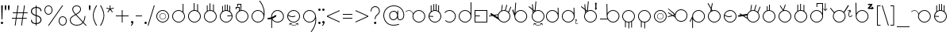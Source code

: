 SplineFontDB: 3.2
FontName: AlfabetoSER-LIBRAS
FullName: Alfabeto SER-LIBRAS
FamilyName: SER-LIBRAS
Weight: Regular
Copyright: Copyright (c) 2023
UComments: "2023-11-21: Created with FontForge (http://fontforge.org)"
Version: 1.0.3
ItalicAngle: 0
UnderlinePosition: -100
UnderlineWidth: 50
Ascent: 800
Descent: 200
InvalidEm: 0
LayerCount: 2
Layer: 0 0 "Back" 1
Layer: 1 0 "Fore" 0
XUID: [1021 717 -767625607 23898]
StyleMap: 0x0000
FSType: 0
OS2Version: 0
OS2_WeightWidthSlopeOnly: 0
OS2_UseTypoMetrics: 1
CreationTime: 1700600676
ModificationTime: 1722454945
OS2TypoAscent: 0
OS2TypoAOffset: 1
OS2TypoDescent: 0
OS2TypoDOffset: 1
OS2TypoLinegap: 90
OS2WinAscent: 0
OS2WinAOffset: 1
OS2WinDescent: 0
OS2WinDOffset: 1
HheadAscent: 0
HheadAOffset: 1
HheadDescent: 0
HheadDOffset: 1
MarkAttachClasses: 1
DEI: 91125
Encoding: UnicodeFull
UnicodeInterp: none
NameList: AGL For New Fonts
DisplaySize: -48
AntiAlias: 1
FitToEm: 0
WinInfo: 922564 38 13
BeginPrivate: 0
EndPrivate
BeginChars: 1114112 108

StartChar: A
Encoding: 65 65 0
Width: 669
Flags: W
HStem: 100 25<355.065 483.334> 475 25<59.0312 147.45 355.619 483.334>
VStem: 219 25<235.859 361.711> 594 25<235.859 364.141>
LayerCount: 2
Fore
SplineSet
419 500 m 4
 530 500 619 410 619 300 c 4
 619 190 530 100 419 100 c 4
 309 100 219 190 219 300 c 4
 219 321 223 341 228 360 c 4
 226 405 199 446 157 466 c 4
 140 474 122 478 104 478 c 4
 70 478 36 464 12 438 c 5
 0 450 l 5
 27 479 65 495 104 495 c 4
 124 495 145 490 164 481 c 4
 203 463 230 429 241 389 c 5
 273 455 341 500 419 500 c 4
419 475 m 0
 323 475 244 397 244 300 c 0
 244 203 323 125 419 125 c 0
 516 125 594 203 594 300 c 0
 594 397 516 475 419 475 c 0
EndSplineSet
Validated: 1
EndChar

StartChar: B
Encoding: 66 66 1
Width: 500
Flags: W
HStem: 100 25<187.062 314.141> 475 25<206.657 273.491> 648 25G<118 143 203 228 275 300 354 379>
VStem: 50 25<236.031 289 313.548 361.806> 118 25<469 648> 203 25<499 692> 275 25<498 693> 354 25<471 655> 425 25<235.859 363.598>
LayerCount: 2
Fore
SplineSet
275 693 m 1
 300 693 l 1
 300 494 l 1
 319 489 337 481 354 471 c 1
 354 655 l 1
 379 655 l 1
 379 453 l 1
 422 416 450 361 450 300 c 0
 450 190 360 100 250 100 c 0
 140 100 50 190 50 300 c 0
 50 360 76 414 118 450 c 1
 118 648 l 1
 143 648 l 1
 143 469 l 1
 161 481 182 489 203 494 c 1
 203 692 l 1
 228 692 l 1
 228 499 l 1
 235 500 243 500 250 500 c 0
 258 500 267 499 275 498 c 1
 275 693 l 1
250 475 m 0
 158 475 83 404 76 314 c 1
 199 306 l 1
 197 281 l 1
 75 289 l 1
 81 197 157 125 250 125 c 0
 347 125 425 203 425 300 c 0
 425 397 347 475 250 475 c 0
EndSplineSet
Validated: 1
EndChar

StartChar: C
Encoding: 67 67 2
Width: 458
Flags: W
HStem: 100 25<143.746 272.812> 475 25<144.513 271.819>
VStem: 383 25<235.666 364.734>
LayerCount: 2
Fore
SplineSet
408 300 m 0
 408 189 319 100 209 100 c 0
 155 100 106 121 70 156 c 1
 87 174 l 1
 118 144 161 125 209 125 c 0
 305 125 383 203 383 300 c 0
 383 398 303 475 209 475 c 0
 152 475 102 448 70 407 c 1
 50 422 l 1
 87 469 144 500 209 500 c 0
 316 500 408 412 408 300 c 0
EndSplineSet
Validated: 1
EndChar

StartChar: D
Encoding: 68 68 3
Width: 500
Flags: W
HStem: 100 25<185.859 314.141> 475 25<185.859 314.064>
VStem: 50 25<235.859 364.141> 425 25<236.031 364.312 397 751>
LayerCount: 2
Fore
SplineSet
250 475 m 0
 153 475 75 397 75 300 c 0
 75 203 153 125 250 125 c 0
 347 125 425 203 425 300 c 0
 425 397 347 475 250 475 c 0
425 751 m 1
 450 751 l 1
 450 300 l 2
 450 190 360 100 250 100 c 0
 140 100 50 190 50 300 c 0
 50 410 140 500 250 500 c 0
 325 500 391 458 425 397 c 1
 425 751 l 1
EndSplineSet
Validated: 1
EndChar

StartChar: E
Encoding: 69 69 4
Width: 500
Flags: W
HStem: 100 25<75 425> 296 25<75 216> 475 25<75 425>
VStem: 50 25<125 296 321 475> 425 25<125 475>
LayerCount: 2
Fore
SplineSet
50 500 m 1
 450 500 l 1
 450 100 l 1
 50 100 l 1
 50 296 l 1
 50 321 l 1
 50 500 l 1
75 475 m 1
 75 321 l 1
 216 321 l 1
 216 296 l 1
 75 296 l 1
 75 125 l 1
 425 125 l 1
 425 475 l 1
 75 475 l 1
EndSplineSet
Validated: 1
EndChar

StartChar: M
Encoding: 77 77 5
Width: 500
Flags: W
HStem: 100 25<185.688 245 270 314.312> 475 25<185.859 314.141>
VStem: 50 25<235.475 364.141> 139 25<-57 120> 245 25<-89 100> 333 25<-63 118> 425 25<236.156 364.141>
LayerCount: 2
Fore
SplineSet
250 500 m 0
 360 500 450 410 450 300 c 0
 450 229 413 167 358 132 c 1
 358 -63 l 1
 333 -63 l 1
 333 118 l 1
 313 109 292 103 270 101 c 1
 270 -89 l 1
 245 -89 l 1
 245 100 l 1
 216 101 188 108 164 120 c 1
 164 -57 l 1
 139 -57 l 1
 139 134 l 1
 85 170 50 231 50 300 c 0
 50 410 140 500 250 500 c 0
250 475 m 0
 153 475 75 397 75 300 c 0
 75 203 153 125 250 125 c 0
 347 125 425 203 425 300 c 0
 425 397 347 475 250 475 c 0
EndSplineSet
Validated: 1
EndChar

StartChar: F
Encoding: 70 70 6
Width: 726
Flags: W
HStem: 100 25<412.478 539.935> 475 25<411.836 506.67> 659 19G<410.2 437 548.807 578 675.069 706>
VStem: 276 25<271.869 339.511> 651 25<235.859 364.375>
LayerCount: 2
Fore
SplineSet
554 679 m 1
 578 672 l 1
 531 492 l 1
 563 483 591 466 614 444 c 1
 683 618 l 1
 706 609 l 1
 633 423 l 1
 660 389 676 347 676 300 c 0
 676 190 586 100 476 100 c 0
 406 100 344 136 308 191 c 1
 119 313 l 1
 4 294 l 1
 -0 319 l 1
 88 333 l 1
 41 365 l 1
 68 406 l 1
 161 346 l 1
 287 367 l 1
 304 415 339 455 385 478 c 1
 413 678 l 1
 437 674 l 1
 411 489 l 1
 432 496 453 500 476 500 c 0
 486 500 497 499 507 498 c 2
 554 679 l 1
476 475 m 0
 379 475 301 397 301 300 c 0
 301 203 379 125 476 125 c 0
 572 125 651 203 651 300 c 0
 651 397 572 475 476 475 c 0
280 340 m 1
 192 326 l 1
 278 270 l 1
 276 280 276 290 276 300 c 0
 276 314 277 327 280 340 c 1
EndSplineSet
Validated: 1
EndChar

StartChar: G
Encoding: 71 71 7
Width: 529
Flags: W
HStem: 100 25<215.666 343.935> 475 25<215.687 343.935> 506 194G<11 44.9841 107.412 134>
VStem: 80 25<236.031 301> 455 25<235.859 364.141>
LayerCount: 2
Fore
SplineSet
109 720 m 5
 134 718 l 5
 109 405 l 5
 145 462 208 500 280 500 c 4
 390 500 480 410 480 300 c 4
 480 190 390 100 280 100 c 4
 169 100 80 190 80 300 c 4
 80 301 l 6
 11 496 l 5
 38 506 l 5
 82 380 l 5
 109 720 l 5
280 475 m 0
 183 475 105 397 105 300 c 0
 105 203 183 125 280 125 c 0
 376 125 455 203 455 300 c 0
 455 397 376 475 280 475 c 0
EndSplineSet
Validated: 1
EndChar

StartChar: H
Encoding: 72 72 8
Width: 510
Flags: W
HStem: 0 15<258.04 341.639> 60 15<206 246.952 394.5 396.444> 100 25<235.859 364.141> 475 25<235.374 364.141> 594 20G<0 42.2727 108 134.75>
VStem: 100 25<235.859 364.215> 475 25<235.859 364.141>
LayerCount: 2
Fore
SplineSet
220 769 m 1
 245 766 l 1
 217 482 l 1
 242 494 270 500 300 500 c 0
 410 500 500 410 500 300 c 0
 500 190 410 100 300 100 c 0
 190 100 100 190 100 300 c 0
 100 340 112 377 132 408 c 1
 123 504 l 1
 0 594 l 1
 15 614 l 1
 120 537 l 1
 108 676 l 1
 133 678 l 1
 147 518 l 1
 192 485 l 1
 220 769 l 1
150 485 m 5
 154 437 l 5
 163 446 172 454 182 462 c 5
 150 485 l 5
300 475 m 0
 203 475 125 397 125 300 c 0
 125 203 203 125 300 125 c 0
 397 125 475 203 475 300 c 0
 475 397 397 475 300 475 c 0
429 89 m 1
 444 20 l 0
 444 19 444 19 444 18 c 0
 444 14 441 11 438 11 c 0
 437 11 437 11 436 11 c 0
 433 11 430 13 429 17 c 2
 420 62 l 1
 389 23 346 0 300 0 c 0
 254 0 211 23 181 62 c 1
 171 16 l 1
 171 13 168 11 164 11 c 0
 163 11 l 0
 159 11 157 14 157 18 c 0
 157 19 157 19 157 20 c 2
 171 89 l 1
 241 75 l 1
 244 74 247 71 247 68 c 0
 247 67 247 67 247 66 c 0
 246 63 243 60 239 60 c 0
 238 60 l 2
 194 69 l 1
 222 35 260 15 300 15 c 0
 321 15 368 21 406 69 c 1
 363 60 l 0
 362 60 362 60 361 60 c 0
 358 60 354 63 354 66 c 0
 354 67 354 67 354 68 c 0
 354 71 356 74 360 75 c 2
 429 89 l 1
EndSplineSet
Validated: 1
EndChar

StartChar: I
Encoding: 73 73 9
Width: 500
Flags: W
HStem: 100 25<185.666 313.822> 475 25<185.666 312.003> 559 20G<417 442.522> 559 20G<417 442.522>
VStem: 50 25<235.859 364.141> 417 25<401 578> 425 25<239.788 300 300.187 363.258 401 545.5>
LayerCount: 2
Fore
SplineSet
250 475 m 0xca
 153 475 75 397 75 300 c 0
 75 203 153 125 250 125 c 0
 346 125 424 203 425 299 c 2
 424 310 l 2
 419 402 343 475 250 475 c 0xca
442 579 m 1xec
 449 311 l 2
 450 307 450 304 450 300 c 2
 450 299 l 2xea
 449 189 360 100 250 100 c 0
 139 100 50 190 50 300 c 0
 50 410 139 500 250 500 c 0
 323 500 387 460 422 401 c 1
 417 578 l 1
 442 579 l 1xec
EndSplineSet
Validated: 1
EndChar

StartChar: J
Encoding: 74 74 10
Width: 596
Flags: W
HStem: 44 13<496.566 526.538> 76 10<555.7 559.046> 100 25<185.666 313.822> 475 25<185.666 312.003> 559 20G<417 442.522> 559 20G<417 442.522>
VStem: 50 25<235.859 364.141> 417 25<401 578> 425 25<239.788 300 300.187 310 401 545.5> 472 15<66.1734 145.219>
LayerCount: 2
Fore
SplineSet
514 203 m 1xf240
 527 148 l 0
 528 146 527 144 526 143 c 0
 525 142 524 141 523 141 c 0
 521 140 519 141 517 142 c 0
 516 143 516 144 516 145 c 2
 507 178 l 1
 494 152 487 122 487 99 c 0
 487 89 489 79 491 72 c 0
 494 66 497 62 501 60 c 0
 504 58 508 57 513 57 c 0
 522 59 535 67 548 84 c 0
 550 86 553 87 556 86 c 0
 557 86 557 86 558 85 c 0
 560 84 561 81 560 78 c 0
 560 77 560 76 559 76 c 0
 545 57 530 46 514 44 c 0
 507 43 499 44 493 48 c 0
 486 52 482 59 478 67 c 0
 474 77 472 88 472 100 c 0
 472 127 481 158 496 186 c 1
 461 176 l 0
 459 176 457 176 455 178 c 0
 454 179 454 180 453 181 c 0
 453 182 453 185 455 186 c 0
 456 187 457 188 458 188 c 2
 514 203 l 1xf240
442 579 m 1xfb40
 449 311 l 2
 450 307 450 304 450 300 c 0
 450 299 l 1xfac0
 449 189 360 100 250 100 c 0
 139 100 50 190 50 300 c 0
 50 410 139 500 250 500 c 0
 323 500 387 460 422 401 c 1
 417 578 l 1
 442 579 l 1xfb40
250 475 m 1
 153 475 75 397 75 300 c 0
 75 203 153 125 250 125 c 0
 346 125 424 203 425 299 c 2
 424 310 l 2
 419 402 343 475 250 475 c 1
EndSplineSet
Validated: 1
EndChar

StartChar: K
Encoding: 75 75 11
Width: 590
Flags: W
HStem: 100 25<285.859 414.334> 475 25<285.643 414.334> 594 20G<50 92.2727 158 184.75>
VStem: 150 25<235.859 364.215> 503 34<559 680> 525 25<235.859 364.141>
LayerCount: 2
Fore
SplineSet
520 742 m 1xf8
 557 680 l 1
 537 680 l 1
 537 559 l 1
 557 559 l 1
 520 496 l 1
 484 559 l 1
 503 559 l 1
 503 680 l 1
 484 680 l 1
 520 742 l 1xf8
270 769 m 1
 295 766 l 1
 267 482 l 1
 293 494 321 500 350 500 c 0
 461 500 550 410 550 300 c 0xf4
 550 190 461 100 350 100 c 0
 240 100 150 190 150 300 c 0
 150 340 162 377 182 408 c 1
 173 504 l 1
 50 594 l 1
 65 614 l 1
 170 537 l 1
 158 676 l 1
 183 678 l 1
 197 518 l 1
 243 485 l 1
 270 769 l 1
200 485 m 1
 204 437 l 1
 213 446 222 454 232 462 c 1
 200 485 l 1
350 475 m 0
 253 475 175 397 175 300 c 0
 175 203 253 125 350 125 c 0
 447 125 525 203 525 300 c 0
 525 397 447 475 350 475 c 0
EndSplineSet
Validated: 1
EndChar

StartChar: O
Encoding: 79 79 12
Width: 500
Flags: W
HStem: 100 25<185.859 314.141> 195 12<220.025 282.422> 390 13<217.776 284.693> 475 25<185.859 314.141>
VStem: 50 25<235.859 364.141> 147 13<265.307 332.224> 343 12<267.578 329.975> 425 25<235.859 364.141>
LayerCount: 2
Fore
SplineSet
75 300 m 0
 75 203 153 125 250 125 c 0
 347 125 425 203 425 300 c 0
 425 397 347 475 250 475 c 0
 153 475 75 397 75 300 c 0
50 300 m 0
 50 410 140 500 250 500 c 0
 360 500 450 410 450 300 c 0
 450 190 360 100 250 100 c 0
 140 100 50 190 50 300 c 0
160 299 m 4
 160 248 201 207 251 207 c 4
 302 207 343 248 343 299 c 4
 343 349 302 390 251 390 c 4
 201 390 160 349 160 299 c 4
147 299 m 4
 147 356 194 403 251 403 c 4
 309 403 355 356 355 299 c 4
 355 241 309 195 251 195 c 0
 194 195 147 241 147 299 c 4
EndSplineSet
Validated: 1
EndChar

StartChar: L
Encoding: 76 76 13
Width: 712
Flags: W
HStem: 100 25<397.349 526.334> 190 25<50 281> 475 25<397.517 526.334> 677 20G<255 280.396> 677 20G<255 280.396>
VStem: 255 25<394 696> 262 25<235.712 364.312 394 696> 637 25<235.859 364.141>
LayerCount: 2
Fore
SplineSet
280 697 m 1xf5
 286 394 l 1
 319 457 386 500 462 500 c 0
 573 500 662 410 662 300 c 0
 662 190 573 100 462 100 c 0
 393 100 331 136 295 190 c 1
 50 190 l 1
 50 215 l 1
 281 215 l 1
 269 240 263 269 262 299 c 5xf3
 255 696 l 5
 280 697 l 1xf5
462 475 m 0
 365 475 287 397 287 300 c 0
 287 203 365 125 462 125 c 0
 559 125 637 203 637 300 c 0
 637 397 559 475 462 475 c 0
EndSplineSet
Validated: 1
EndChar

StartChar: N
Encoding: 78 78 14
Width: 500
Flags: W
HStem: 100 25<185.688 245 270 311.146> 475 25<185.859 314.141>
VStem: 50 25<235.475 364.141> 139 25<-57 120> 245 25<-89 100> 425 25<235.376 364.141>
LayerCount: 2
Fore
SplineSet
250 500 m 0
 360 500 450 410 450 300 c 0
 450 196 371 111 270 101 c 1
 270 -89 l 1
 245 -89 l 1
 245 100 l 1
 216 101 188 108 164 120 c 1
 164 -57 l 1
 139 -57 l 1
 139 134 l 1
 85 170 50 231 50 300 c 0
 50 410 140 500 250 500 c 0
250 475 m 0
 153 475 75 397 75 300 c 0
 75 203 153 125 250 125 c 0
 347 125 425 203 425 300 c 0
 425 397 347 475 250 475 c 0
EndSplineSet
Validated: 1
EndChar

StartChar: P
Encoding: 80 80 15
Width: 655
Flags: W
HStem: 114 23<344.79 465.081> 487 25<341.433 470.994> 540 20G<-11 26.7547>
VStem: 206 24<283.467 321> 581 24<249.701 374.12>
LayerCount: 2
Fore
SplineSet
-11 542 m 1
 6 560 l 1
 171 401 l 0
 212 361 l 1
 218 388 231 414 249 437 c 0
 289 486 347 512 406 512 c 0
 450 512 493 498 530 469 c 0
 579 429 605 371 605 312 c 0
 605 268 591 225 562 188 c 0
 522 139 464 113 406 113 c 0
 398 113 390 113 382 114 c 0
 380 114 379 114 378 114 c 0
 377 114 376 115 375 115 c 0
 354 118 333 124 314 134 c 0
 302 140 291 148 281 156 c 0
 250 181 228 213 216 248 c 1
 186 268 l 0
 135 301 l 1
 -11 261 l 1
 -18 285 l 1
 108 320 l 1
 -8 397 l 1
 6 417 l 1
 140 329 l 1
 194 343 l 1
 -11 542 l 1
167 310 m 1
 208 283 l 1
 207 293 206 301 206 311 c 0
 206 314 206 318 206 321 c 1
 167 310 l 1
269 421 m 4
 243 389 230 351 230 312 c 4
 230 261 253 210 296 175 c 4
 328 150 367 137 405 137 c 4
 456 137 507 160 542 203 c 4
 568 235 581 274 581 312 c 4
 581 364 558 415 515 449 c 4
 483 475 444 487 406 487 c 4
 354 487 303 465 269 421 c 4
EndSplineSet
Validated: 1
EndChar

StartChar: Q
Encoding: 81 81 16
Width: 554
Flags: W
HStem: 100 25<239.936 368.141> 475 25<239.859 368.141>
VStem: 104 25<-79 204 298 363.969> 479 25<235.859 364.141>
LayerCount: 2
Fore
SplineSet
304 475 m 0
 207 475 129 397 129 300 c 0
 129 203 207 125 304 125 c 0
 401 125 479 203 479 300 c 0
 479 397 401 475 304 475 c 0
304 500 m 0
 414 500 504 410 504 300 c 0
 504 190 414 100 304 100 c 0
 229 100 163 142 129 204 c 1
 129 -79 l 1
 104 -79 l 1
 104 241 l 1
 44 119 l 1
 22 130 l 1
 104 298 l 1
 104 300 l 2
 104 410 194 500 304 500 c 0
EndSplineSet
Validated: 1
EndChar

StartChar: R
Encoding: 82 82 17
Width: 500
Flags: W
HStem: 100 25<185.859 314.141> 475 25<189.198 314.141> 701 20G<39 72.6 173.107 201>
VStem: 50 25<235.859 364.475> 425 25<235.859 364.334>
LayerCount: 2
Fore
SplineSet
61 721 m 5
 148 571 l 5
 177 720 l 5
 201 715 l 5
 167 538 l 5
 193 492 l 5
 211 497 230 500 250 500 c 4
 360 500 450 411 450 300 c 4
 450 190 360 100 250 100 c 4
 140 100 50 190 50 300 c 4
 50 363 80 420 125 456 c 5
 140 533 l 5
 39 708 l 5
 61 721 l 5
159 500 m 1
 155 476 l 1
 159 479 164 481 169 483 c 1
 159 500 l 1
250 475 m 0
 212 475 177 463 148 443 c 1
 148 441 l 1
 146 441 l 1
 103 409 75 358 75 300 c 0
 75 203 153 125 250 125 c 0
 347 125 425 203 425 300 c 0
 425 397 347 475 250 475 c 0
EndSplineSet
Validated: 1
EndChar

StartChar: S
Encoding: 83 83 18
Width: 500
Flags: W
HStem: 100 25<185.859 314.141> 276 25<150.933 276.292> 475 25<185.775 314.141>
VStem: 50 25<236.031 315.33> 425 25<235.859 364.141>
LayerCount: 2
Fore
SplineSet
250 500 m 0
 360 500 450 410 450 300 c 0
 450 190 360 100 250 100 c 0
 140 100 50 190 50 300 c 0
 50 410 140 500 250 500 c 0
250 475 m 0
 169 475 101 420 81 346 c 1
 134 317 170 304 200 301 c 0
 203 301 207 301 210 301 c 0
 239 301 265 308 298 321 c 1
 307 298 l 1
 275 285 246 276 215 276 c 0
 209 276 204 276 198 277 c 0
 164 279 127 293 76 320 c 1
 76 314 75 307 75 300 c 0
 75 203 153 125 250 125 c 0
 347 125 425 203 425 300 c 0
 425 397 347 475 250 475 c 0
EndSplineSet
Validated: 1
EndChar

StartChar: T
Encoding: 84 84 19
Width: 726
Flags: W
HStem: 100 25<411.688 540.141> 475 25<411.836 506.8> 659 19G<410.2 437 548.807 578 675.069 706>
VStem: 276 25<254.926 326.655> 651 25<235.859 364.375>
LayerCount: 2
Fore
SplineSet
554 679 m 1
 578 672 l 1
 531 492 l 1
 563 483 591 466 614 444 c 1
 683 618 l 1
 706 609 l 1
 633 423 l 1
 660 389 676 347 676 300 c 0
 676 190 586 100 476 100 c 0
 396 100 327 147 295 214 c 1
 153 306 l 1
 8 282 l 1
 0 331 l 1
 91 347 l 1
 47 375 l 1
 61 396 l 1
 128 353 l 1
 293 380 l 1
 311 422 344 457 385 478 c 1
 413 678 l 1
 437 674 l 1
 411 489 l 1
 432 496 453 500 476 500 c 0
 486 500 497 499 507 498 c 2
 554 679 l 1
476 475 m 0
 379 475 301 397 301 300 c 0
 301 203 379 125 476 125 c 0
 573 125 651 203 651 300 c 0
 651 397 573 475 476 475 c 0
278 327 m 1
 189 313 l 1
 281 253 l 1
 278 268 276 284 276 300 c 0
 276 309 276 318 278 327 c 1
EndSplineSet
Validated: 1
EndChar

StartChar: U
Encoding: 85 85 20
Width: 500
Flags: W
HStem: 100 25<185.859 314.141> 475 25<206.657 251 276 311.613> 637 30G<181 206 251 276>
VStem: 50 25<235.859 364.755> 181 25<495 637> 251 25<500 687> 425 25<235.859 363.794>
LayerCount: 2
Fore
SplineSet
251 687 m 1
 276 687 l 1
 276 498 l 1
 374 485 450 401 450 300 c 0
 450 190 360 100 250 100 c 0
 140 100 50 190 50 300 c 0
 50 386 105 459 181 488 c 1
 181 637 l 1
 206 637 l 1
 206 495 l 1
 220 498 235 500 250 500 c 0
 251 500 251 500 251 500 c 1
 251 687 l 1
250 475 m 0
 153 475 75 397 75 300 c 0
 75 203 153 125 250 125 c 0
 347 125 425 203 425 300 c 0
 425 397 347 475 250 475 c 0
EndSplineSet
Validated: 1
EndChar

StartChar: V
Encoding: 86 86 21
Width: 500
Flags: W
HStem: 100 25<185.859 314.141> 475 25<217.723 314.141> 662 8G<88 120.544 246.446 276>
VStem: 50 25<235.859 363.016> 425 25<235.859 364.141>
LayerCount: 2
Fore
SplineSet
253 690 m 1
 276 682 l 1
 216 497 l 1
 227 499 238 500 250 500 c 0
 360 500 450 410 450 300 c 0
 450 190 360 100 250 100 c 0
 140 100 50 190 50 300 c 0
 50 386 105 460 181 488 c 1
 88 650 l 1
 109 662 l 1
 195 513 l 1
 253 690 l 1
250 475 m 0
 153 475 75 397 75 300 c 0
 75 203 153 125 250 125 c 0
 347 125 425 203 425 300 c 0
 425 397 347 475 250 475 c 0
EndSplineSet
Validated: 1
EndChar

StartChar: W
Encoding: 87 87 22
Width: 500
Flags: W
HStem: 100 25<185.859 314.141> 475 24<189.689 230 255 310.311> 663 6G<142 167 230 255 336 361>
VStem: 50 25<235.859 363.844> 142 25<482 663> 230 25<500 689> 336 25<481 657> 425 25<235.859 364.633>
LayerCount: 2
Fore
SplineSet
230 689 m 1
 255 689 l 1
 255 500 l 1
 284 499 311 492 336 481 c 1
 336 657 l 1
 361 657 l 1
 361 466 l 1
 415 431 450 369 450 300 c 0
 450 190 360 100 250 100 c 0
 140 100 50 190 50 300 c 0
 50 371 87 433 142 468 c 1
 142 663 l 1
 167 663 l 1
 167 482 l 1
 187 491 208 497 230 499 c 1
 230 689 l 1
250 475 m 0
 153 475 75 397 75 300 c 0
 75 203 153 125 250 125 c 0
 347 125 425 203 425 300 c 0
 425 397 347 475 250 475 c 0
EndSplineSet
Validated: 1
EndChar

StartChar: X
Encoding: 88 88 23
Width: 619
Flags: W
HStem: 100 25<185.859 312.38> 475 25<185.859 313.13> 527 20G<467 469.5 574 576.5> 592 21G<245 270> 697 25<270 425>
VStem: 50 25<235.859 364.141> 245 25<592 697> 425 25<238.53 362.365 397 697> 511 21<507 723.985>
LayerCount: 2
Fore
SplineSet
522 724 m 0
 528 724 532 719 532 713 c 2
 532 507 l 1
 569 544 l 2
 571 546 573 547 575 547 c 0
 578 547 580 546 582 544 c 0
 583 543 584 540 584 538 c 0
 584 535 583 533 582 532 c 2
 522 472 l 1
 462 532 l 2
 460 533 459 535 459 538 c 0
 459 540 460 543 462 544 c 0
 464 546 466 547 468 547 c 0
 471 547 473 546 475 544 c 2
 511 507 l 1
 511 713 l 2
 511 719 516 724 522 724 c 0
250 475 m 0
 153 475 75 397 75 300 c 0
 75 203 153 125 250 125 c 0
 344 125 420 198 425 291 c 1
 425 309 l 1
 420 401 344 475 250 475 c 0
245 722 m 1
 270 722 l 1
 425 722 l 1
 450 722 l 1
 450 697 l 1
 450 309 l 2
 450 306 450 303 450 300 c 0
 450 297 450 294 450 291 c 0
 445 185 357 100 250 100 c 0
 140 100 50 190 50 300 c 0
 50 410 140 500 250 500 c 0
 325 500 391 458 425 397 c 1
 425 697 l 1
 270 697 l 1
 270 592 l 1
 245 592 l 1
 245 697 l 1
 245 722 l 1
EndSplineSet
Validated: 1
EndChar

StartChar: Y
Encoding: 89 89 24
Width: 790
Flags: W
HStem: 100 25<271.666 400.141> 270 21<668.234 708.181> 475 25<271.272 400.742> 483 100G<45 80.6579 605.568 691.75>
VStem: 136 25<235.859 364.763> 511 25<235.859 364.156> 627 21<303.832 417.697>
LayerCount: 2
Fore
SplineSet
687 503 m 1xce
 706 423 l 1
 707 419 706 415 702 413 c 0
 701 413 701 413 700 412 c 0
 696 411 692 413 690 417 c 0
 690 417 689 418 689 419 c 2
 677 466 l 1
 658 428 648 385 648 351 c 0
 648 336 650 322 654 312 c 0
 658 303 663 297 668 294 c 0
 673 291 678 290 685 291 c 0
 699 293 718 305 736 329 c 0
 739 333 744 335 748 333 c 0
 749 333 750 332 751 332 c 0
 754 329 756 325 754 320 c 0
 754 319 754 318 753 318 c 0
 732 291 710 274 688 271 c 0
 685 270 682 270 679 270 c 0
 671 270 663 272 656 277 c 0
 647 283 640 293 635 305 c 0
 629 319 627 336 627 354 c 0
 627 392 639 438 660 478 c 1
 609 464 l 1
 605 463 601 465 599 469 c 0
 599 469 599 470 598 470 c 0
 597 474 599 478 603 480 c 0
 604 481 604 481 605 481 c 2
 687 503 l 1xce
618 661 m 1
 639 648 l 1
 496 419 l 1
 521 386 536 345 536 300 c 0
 536 190 446 100 336 100 c 0
 225 100 136 190 136 300 c 0
 136 341 148 378 169 410 c 1
 45 568 l 1
 65 583 l 1xde
 184 431 l 1
 221 473 275 500 336 500 c 0xee
 392 500 443 477 480 439 c 1
 618 661 l 1
336 475 m 0xee
 239 475 161 397 161 300 c 0
 161 203 239 125 336 125 c 0
 433 125 511 203 511 300 c 0
 511 397 433 475 336 475 c 0xee
EndSplineSet
Validated: 1
EndChar

StartChar: Z
Encoding: 90 90 25
Width: 664
Flags: W
HStem: 100 25<193.065 321.334> 475 25<192.786 321.334> 501 21G<563.5 568> 501 21G<563.5 568> 537 37<500 570> 592 136G<50 75.3593 564.5 569.5> 654 35<441 518>
VStem: 50 25<394 728> 57 25<236.031 360.311 394 728> 432 25<235.859 364.141>
LayerCount: 2
Fore
SplineSet
441 689 m 1xea40
 579 689 l 1
 579 658 l 1
 500 574 l 1
 571 574 l 1
 556 588 l 2
 553 591 552 594 552 596 c 0
 552 604 561 612 568 612 c 0
 571 612 573 611 575 609 c 2
 629 555 l 1
 574 504 l 2
 572 502 569 501 567 501 c 0
 560 501 552 509 552 516 c 0
 552 518 553 521 555 523 c 2
 570 537 l 1
 438 537 l 1
 438 569 l 1
 518 654 l 1
 441 654 l 1
 441 689 l 1xea40
75 728 m 1xcd40
 81 394 l 1
 114 457 181 500 257 500 c 0
 368 500 457 410 457 300 c 0
 457 190 368 100 257 100 c 0
 147 100 57 190 57 300 c 2xccc0
 50 728 l 1
 75 728 l 1xcd40
257 475 m 0
 161 475 83 397 82 300 c 0
 82 203 161 125 257 125 c 0
 354 125 432 203 432 300 c 0
 432 397 354 475 257 475 c 0
EndSplineSet
Validated: 1
EndChar

StartChar: a
Encoding: 97 97 26
Width: 669
Flags: W
HStem: 100 25<355.065 483.334> 475 25<59.0312 147.45 355.619 483.334>
VStem: 219 25<235.859 361.711> 594 25<235.859 364.141>
LayerCount: 2
Fore
SplineSet
419 500 m 4
 530 500 619 410 619 300 c 4
 619 190 530 100 419 100 c 4
 309 100 219 190 219 300 c 4
 219 321 223 341 228 360 c 4
 226 405 199 446 157 466 c 4
 140 474 122 478 104 478 c 4
 70 478 36 464 12 438 c 5
 0 450 l 5
 27 479 65 495 104 495 c 4
 124 495 145 490 164 481 c 4
 203 463 230 429 241 389 c 5
 273 455 341 500 419 500 c 4
419 475 m 0
 323 475 244 397 244 300 c 0
 244 203 323 125 419 125 c 0
 516 125 594 203 594 300 c 0
 594 397 516 475 419 475 c 0
EndSplineSet
Validated: 1
EndChar

StartChar: b
Encoding: 98 98 27
Width: 500
Flags: W
HStem: 100 25<187.062 314.141> 475 25<206.657 273.491> 648 25G<118 143 203 228 275 300 354 379>
VStem: 50 25<236.031 289 313.548 361.806> 118 25<469 648> 203 25<499 692> 275 25<498 693> 354 25<471 655> 425 25<235.859 363.598>
LayerCount: 2
Fore
SplineSet
275 693 m 1
 300 693 l 1
 300 494 l 1
 319 489 337 481 354 471 c 1
 354 655 l 1
 379 655 l 1
 379 453 l 1
 422 416 450 361 450 300 c 0
 450 190 360 100 250 100 c 0
 140 100 50 190 50 300 c 0
 50 360 76 414 118 450 c 1
 118 648 l 1
 143 648 l 1
 143 469 l 1
 161 481 182 489 203 494 c 1
 203 692 l 1
 228 692 l 1
 228 499 l 1
 235 500 243 500 250 500 c 0
 258 500 267 499 275 498 c 1
 275 693 l 1
250 475 m 0
 158 475 83 404 76 314 c 1
 199 306 l 1
 197 281 l 1
 75 289 l 1
 81 197 157 125 250 125 c 0
 347 125 425 203 425 300 c 0
 425 397 347 475 250 475 c 0
EndSplineSet
Validated: 1
EndChar

StartChar: c
Encoding: 99 99 28
Width: 458
Flags: W
HStem: 100 25<143.746 272.812> 475 25<144.513 271.819>
VStem: 383 25<235.666 364.734>
LayerCount: 2
Fore
SplineSet
408 300 m 0
 408 189 319 100 209 100 c 0
 155 100 106 121 70 156 c 1
 87 174 l 1
 118 144 161 125 209 125 c 0
 305 125 383 203 383 300 c 0
 383 398 303 475 209 475 c 0
 152 475 102 448 70 407 c 1
 50 422 l 1
 87 469 144 500 209 500 c 0
 316 500 408 412 408 300 c 0
EndSplineSet
Validated: 1
EndChar

StartChar: d
Encoding: 100 100 29
Width: 500
Flags: W
HStem: 100 25<185.859 314.141> 475 25<185.859 314.064>
VStem: 50 25<235.859 364.141> 425 25<236.031 364.312 397 751>
LayerCount: 2
Fore
SplineSet
250 475 m 0
 153 475 75 397 75 300 c 0
 75 203 153 125 250 125 c 0
 347 125 425 203 425 300 c 0
 425 397 347 475 250 475 c 0
425 751 m 1
 450 751 l 1
 450 300 l 2
 450 190 360 100 250 100 c 0
 140 100 50 190 50 300 c 0
 50 410 140 500 250 500 c 0
 325 500 391 458 425 397 c 1
 425 751 l 1
EndSplineSet
Validated: 1
EndChar

StartChar: e
Encoding: 101 101 30
Width: 500
Flags: W
HStem: 100 25<75 425> 296 25<75 216> 475 25<75 425>
VStem: 50 25<125 296 321 475> 425 25<125 475>
LayerCount: 2
Fore
SplineSet
50 500 m 1
 450 500 l 1
 450 100 l 1
 50 100 l 1
 50 296 l 1
 50 321 l 1
 50 500 l 1
75 475 m 1
 75 321 l 1
 216 321 l 1
 216 296 l 1
 75 296 l 1
 75 125 l 1
 425 125 l 1
 425 475 l 1
 75 475 l 1
EndSplineSet
Validated: 1
EndChar

StartChar: f
Encoding: 102 102 31
Width: 726
Flags: W
HStem: 100 25<412.478 539.935> 475 25<411.836 506.67> 659 19G<410.2 437 548.807 578 675.069 706>
VStem: 276 25<271.869 339.511> 651 25<235.859 364.375>
LayerCount: 2
Fore
SplineSet
554 679 m 1
 578 672 l 1
 531 492 l 1
 563 483 591 466 614 444 c 1
 683 618 l 1
 706 609 l 1
 633 423 l 1
 660 389 676 347 676 300 c 0
 676 190 586 100 476 100 c 0
 406 100 344 136 308 191 c 1
 119 313 l 1
 4 294 l 1
 -0 319 l 1
 88 333 l 1
 41 365 l 1
 68 406 l 1
 161 346 l 1
 287 367 l 1
 304 415 339 455 385 478 c 1
 413 678 l 1
 437 674 l 1
 411 489 l 1
 432 496 453 500 476 500 c 0
 486 500 497 499 507 498 c 2
 554 679 l 1
476 475 m 0
 379 475 301 397 301 300 c 0
 301 203 379 125 476 125 c 0
 572 125 651 203 651 300 c 0
 651 397 572 475 476 475 c 0
280 340 m 1
 192 326 l 1
 278 270 l 1
 276 280 276 290 276 300 c 0
 276 314 277 327 280 340 c 1
EndSplineSet
Validated: 1
EndChar

StartChar: v
Encoding: 118 118 32
Width: 500
Flags: W
HStem: 100 25<185.859 314.141> 475 25<217.723 314.141> 662 8G<88 120.544 246.446 276>
VStem: 50 25<235.859 363.016> 425 25<235.859 364.141>
LayerCount: 2
Fore
SplineSet
253 690 m 1
 276 682 l 1
 216 497 l 1
 227 499 238 500 250 500 c 0
 360 500 450 410 450 300 c 0
 450 190 360 100 250 100 c 0
 140 100 50 190 50 300 c 0
 50 386 105 460 181 488 c 1
 88 650 l 1
 109 662 l 1
 195 513 l 1
 253 690 l 1
250 475 m 0
 153 475 75 397 75 300 c 0
 75 203 153 125 250 125 c 0
 347 125 425 203 425 300 c 0
 425 397 347 475 250 475 c 0
EndSplineSet
Validated: 1
EndChar

StartChar: g
Encoding: 103 103 33
Width: 529
Flags: W
HStem: 100 25<215.666 343.935> 475 25<215.687 343.935> 506 194G<11 44.9841 107.412 134>
VStem: 80 25<236.031 301> 455 25<235.859 364.141>
LayerCount: 2
Fore
SplineSet
109 720 m 5
 134 718 l 5
 109 405 l 5
 145 462 208 500 280 500 c 4
 390 500 480 410 480 300 c 4
 480 190 390 100 280 100 c 4
 169 100 80 190 80 300 c 4
 80 301 l 6
 11 496 l 5
 38 506 l 5
 82 380 l 5
 109 720 l 5
280 475 m 0
 183 475 105 397 105 300 c 0
 105 203 183 125 280 125 c 0
 376 125 455 203 455 300 c 0
 455 397 376 475 280 475 c 0
EndSplineSet
Validated: 1
EndChar

StartChar: h
Encoding: 104 104 34
Width: 510
Flags: W
HStem: 0 15<258.04 341.639> 60 15<206 246.952 394.5 396.444> 100 25<235.859 364.141> 475 25<235.374 364.141> 594 20G<0 42.2727 108 134.75>
VStem: 100 25<235.859 364.215> 475 25<235.859 364.141>
LayerCount: 2
Fore
SplineSet
220 769 m 1
 245 766 l 1
 217 482 l 1
 242 494 270 500 300 500 c 0
 410 500 500 410 500 300 c 0
 500 190 410 100 300 100 c 0
 190 100 100 190 100 300 c 0
 100 340 112 377 132 408 c 1
 123 504 l 1
 0 594 l 1
 15 614 l 1
 120 537 l 1
 108 676 l 1
 133 678 l 1
 147 518 l 1
 192 485 l 1
 220 769 l 1
150 485 m 5
 154 437 l 5
 163 446 172 454 182 462 c 5
 150 485 l 5
300 475 m 0
 203 475 125 397 125 300 c 0
 125 203 203 125 300 125 c 0
 397 125 475 203 475 300 c 0
 475 397 397 475 300 475 c 0
429 89 m 1
 444 20 l 0
 444 19 444 19 444 18 c 0
 444 14 441 11 438 11 c 0
 437 11 437 11 436 11 c 0
 433 11 430 13 429 17 c 2
 420 62 l 1
 389 23 346 0 300 0 c 0
 254 0 211 23 181 62 c 1
 171 16 l 1
 171 13 168 11 164 11 c 0
 163 11 l 0
 159 11 157 14 157 18 c 0
 157 19 157 19 157 20 c 2
 171 89 l 1
 241 75 l 1
 244 74 247 71 247 68 c 0
 247 67 247 67 247 66 c 0
 246 63 243 60 239 60 c 0
 238 60 l 2
 194 69 l 1
 222 35 260 15 300 15 c 0
 321 15 368 21 406 69 c 1
 363 60 l 0
 362 60 362 60 361 60 c 0
 358 60 354 63 354 66 c 0
 354 67 354 67 354 68 c 0
 354 71 356 74 360 75 c 2
 429 89 l 1
EndSplineSet
Validated: 1
EndChar

StartChar: i
Encoding: 105 105 35
Width: 500
Flags: W
HStem: 100 25<185.666 313.822> 475 25<185.666 312.003> 559 20G<417 442.522> 559 20G<417 442.522>
VStem: 50 25<235.859 364.141> 417 25<401 578> 425 25<239.788 300 300.187 363.258 401 545.5>
LayerCount: 2
Fore
SplineSet
250 475 m 0xca
 153 475 75 397 75 300 c 0
 75 203 153 125 250 125 c 0
 346 125 424 203 425 299 c 2
 424 310 l 2
 419 402 343 475 250 475 c 0xca
442 579 m 1xec
 449 311 l 2
 450 307 450 304 450 300 c 2
 450 299 l 2xea
 449 189 360 100 250 100 c 0
 139 100 50 190 50 300 c 0
 50 410 139 500 250 500 c 0
 323 500 387 460 422 401 c 1
 417 578 l 1
 442 579 l 1xec
EndSplineSet
Validated: 1
EndChar

StartChar: j
Encoding: 106 106 36
Width: 596
Flags: W
HStem: 44 13<496.566 526.538> 76 10<555.7 559.046> 100 25<185.666 313.822> 475 25<185.666 312.003> 559 20G<417 442.522> 559 20G<417 442.522>
VStem: 50 25<235.859 364.141> 417 25<401 578> 425 25<239.788 300 300.187 310 401 545.5> 472 15<66.1734 145.219>
LayerCount: 2
Fore
SplineSet
514 203 m 1xf240
 527 148 l 0
 528 146 527 144 526 143 c 0
 525 142 524 141 523 141 c 0
 521 140 519 141 517 142 c 0
 516 143 516 144 516 145 c 2
 507 178 l 1
 494 152 487 122 487 99 c 0
 487 89 489 79 491 72 c 0
 494 66 497 62 501 60 c 0
 504 58 508 57 513 57 c 0
 522 59 535 67 548 84 c 0
 550 86 553 87 556 86 c 0
 557 86 557 86 558 85 c 0
 560 84 561 81 560 78 c 0
 560 77 560 76 559 76 c 0
 545 57 530 46 514 44 c 0
 507 43 499 44 493 48 c 0
 486 52 482 59 478 67 c 0
 474 77 472 88 472 100 c 0
 472 127 481 158 496 186 c 1
 461 176 l 0
 459 176 457 176 455 178 c 0
 454 179 454 180 453 181 c 0
 453 182 453 185 455 186 c 0
 456 187 457 188 458 188 c 2
 514 203 l 1xf240
442 579 m 1xfb40
 449 311 l 2
 450 307 450 304 450 300 c 0
 450 299 l 1xfac0
 449 189 360 100 250 100 c 0
 139 100 50 190 50 300 c 0
 50 410 139 500 250 500 c 0
 323 500 387 460 422 401 c 1
 417 578 l 1
 442 579 l 1xfb40
250 475 m 1
 153 475 75 397 75 300 c 0
 75 203 153 125 250 125 c 0
 346 125 424 203 425 299 c 2
 424 310 l 2
 419 402 343 475 250 475 c 1
EndSplineSet
Validated: 1
EndChar

StartChar: k
Encoding: 107 107 37
Width: 590
Flags: W
HStem: 100 25<285.859 414.334> 475 25<285.643 414.334> 594 20G<50 92.2727 158 184.75>
VStem: 150 25<235.859 364.215> 503 34<559 680> 525 25<235.859 364.141>
LayerCount: 2
Fore
SplineSet
520 742 m 1xf8
 557 680 l 1
 537 680 l 1
 537 559 l 1
 557 559 l 1
 520 496 l 1
 484 559 l 1
 503 559 l 1
 503 680 l 1
 484 680 l 1
 520 742 l 1xf8
270 769 m 1
 295 766 l 1
 267 482 l 1
 293 494 321 500 350 500 c 0
 461 500 550 410 550 300 c 0xf4
 550 190 461 100 350 100 c 0
 240 100 150 190 150 300 c 0
 150 340 162 377 182 408 c 1
 173 504 l 1
 50 594 l 1
 65 614 l 1
 170 537 l 1
 158 676 l 1
 183 678 l 1
 197 518 l 1
 243 485 l 1
 270 769 l 1
200 485 m 1
 204 437 l 1
 213 446 222 454 232 462 c 1
 200 485 l 1
350 475 m 0
 253 475 175 397 175 300 c 0
 175 203 253 125 350 125 c 0
 447 125 525 203 525 300 c 0
 525 397 447 475 350 475 c 0
EndSplineSet
Validated: 1
EndChar

StartChar: l
Encoding: 108 108 38
Width: 712
Flags: W
HStem: 100 25<397.349 526.334> 190 25<50 281> 475 25<397.517 526.334> 677 20G<255 280.396> 677 20G<255 280.396>
VStem: 255 25<394 696> 262 25<235.712 364.312 394 696> 637 25<235.859 364.141>
LayerCount: 2
Fore
SplineSet
280 697 m 1xf5
 286 394 l 1
 319 457 386 500 462 500 c 0
 573 500 662 410 662 300 c 0
 662 190 573 100 462 100 c 0
 393 100 331 136 295 190 c 1
 50 190 l 1
 50 215 l 1
 281 215 l 1
 269 240 263 269 262 299 c 5xf3
 255 696 l 5
 280 697 l 1xf5
462 475 m 0
 365 475 287 397 287 300 c 0
 287 203 365 125 462 125 c 0
 559 125 637 203 637 300 c 0
 637 397 559 475 462 475 c 0
EndSplineSet
Validated: 1
EndChar

StartChar: m
Encoding: 109 109 39
Width: 500
Flags: W
HStem: 100 25<185.688 245 270 314.312> 475 25<185.859 314.141>
VStem: 50 25<235.475 364.141> 139 25<-57 120> 245 25<-89 100> 333 25<-63 118> 425 25<236.156 364.141>
LayerCount: 2
Fore
SplineSet
250 500 m 0
 360 500 450 410 450 300 c 0
 450 229 413 167 358 132 c 1
 358 -63 l 1
 333 -63 l 1
 333 118 l 1
 313 109 292 103 270 101 c 1
 270 -89 l 1
 245 -89 l 1
 245 100 l 1
 216 101 188 108 164 120 c 1
 164 -57 l 1
 139 -57 l 1
 139 134 l 1
 85 170 50 231 50 300 c 0
 50 410 140 500 250 500 c 0
250 475 m 0
 153 475 75 397 75 300 c 0
 75 203 153 125 250 125 c 0
 347 125 425 203 425 300 c 0
 425 397 347 475 250 475 c 0
EndSplineSet
Validated: 1
EndChar

StartChar: n
Encoding: 110 110 40
Width: 500
Flags: W
HStem: 100 25<185.688 245 270 311.146> 475 25<185.859 314.141>
VStem: 50 25<235.475 364.141> 139 25<-57 120> 245 25<-89 100> 425 25<235.376 364.141>
LayerCount: 2
Fore
SplineSet
250 500 m 0
 360 500 450 410 450 300 c 0
 450 196 371 111 270 101 c 1
 270 -89 l 1
 245 -89 l 1
 245 100 l 1
 216 101 188 108 164 120 c 1
 164 -57 l 1
 139 -57 l 1
 139 134 l 1
 85 170 50 231 50 300 c 0
 50 410 140 500 250 500 c 0
250 475 m 0
 153 475 75 397 75 300 c 0
 75 203 153 125 250 125 c 0
 347 125 425 203 425 300 c 0
 425 397 347 475 250 475 c 0
EndSplineSet
Validated: 1
EndChar

StartChar: o
Encoding: 111 111 41
Width: 500
Flags: W
HStem: 100 25<185.859 314.141> 195 12<220.025 282.422> 390 13<217.776 284.693> 475 25<185.859 314.141>
VStem: 50 25<235.859 364.141> 147 13<265.307 332.224> 343 12<267.578 329.975> 425 25<235.859 364.141>
LayerCount: 2
Fore
SplineSet
75 300 m 0
 75 203 153 125 250 125 c 0
 347 125 425 203 425 300 c 0
 425 397 347 475 250 475 c 0
 153 475 75 397 75 300 c 0
50 300 m 0
 50 410 140 500 250 500 c 0
 360 500 450 410 450 300 c 0
 450 190 360 100 250 100 c 0
 140 100 50 190 50 300 c 0
160 299 m 4
 160 248 201 207 251 207 c 4
 302 207 343 248 343 299 c 4
 343 349 302 390 251 390 c 4
 201 390 160 349 160 299 c 4
147 299 m 4
 147 356 194 403 251 403 c 4
 309 403 355 356 355 299 c 4
 355 241 309 195 251 195 c 0
 194 195 147 241 147 299 c 4
EndSplineSet
Validated: 1
EndChar

StartChar: p
Encoding: 112 112 42
Width: 655
Flags: W
HStem: 114 23<344.79 465.081> 487 25<341.433 470.994> 540 20G<-11 26.7547>
VStem: 206 24<283.467 321> 581 24<249.701 374.12>
LayerCount: 2
Fore
SplineSet
-11 542 m 1
 6 560 l 1
 171 401 l 0
 212 361 l 1
 218 388 231 414 249 437 c 0
 289 486 347 512 406 512 c 0
 450 512 493 498 530 469 c 0
 579 429 605 371 605 312 c 0
 605 268 591 225 562 188 c 0
 522 139 464 113 406 113 c 0
 398 113 390 113 382 114 c 0
 380 114 379 114 378 114 c 0
 377 114 376 115 375 115 c 0
 354 118 333 124 314 134 c 0
 302 140 291 148 281 156 c 0
 250 181 228 213 216 248 c 1
 186 268 l 0
 135 301 l 1
 -11 261 l 1
 -18 285 l 1
 108 320 l 1
 -8 397 l 1
 6 417 l 1
 140 329 l 1
 194 343 l 1
 -11 542 l 1
167 310 m 1
 208 283 l 1
 207 293 206 301 206 311 c 0
 206 314 206 318 206 321 c 1
 167 310 l 1
269 421 m 4
 243 389 230 351 230 312 c 4
 230 261 253 210 296 175 c 4
 328 150 367 137 405 137 c 4
 456 137 507 160 542 203 c 4
 568 235 581 274 581 312 c 4
 581 364 558 415 515 449 c 4
 483 475 444 487 406 487 c 4
 354 487 303 465 269 421 c 4
EndSplineSet
Validated: 1
EndChar

StartChar: q
Encoding: 113 113 43
Width: 554
Flags: W
HStem: 100 25<239.936 368.141> 475 25<239.859 368.141>
VStem: 104 25<-79 204 298 363.969> 479 25<235.859 364.141>
LayerCount: 2
Fore
SplineSet
304 475 m 0
 207 475 129 397 129 300 c 0
 129 203 207 125 304 125 c 0
 401 125 479 203 479 300 c 0
 479 397 401 475 304 475 c 0
304 500 m 0
 414 500 504 410 504 300 c 0
 504 190 414 100 304 100 c 0
 229 100 163 142 129 204 c 1
 129 -79 l 1
 104 -79 l 1
 104 241 l 1
 44 119 l 1
 22 130 l 1
 104 298 l 1
 104 300 l 2
 104 410 194 500 304 500 c 0
EndSplineSet
Validated: 1
EndChar

StartChar: r
Encoding: 114 114 44
Width: 500
Flags: W
HStem: 100 25<185.859 314.141> 475 25<189.198 314.141> 701 20G<39 72.6 173.107 201>
VStem: 50 25<235.859 364.475> 425 25<235.859 364.334>
LayerCount: 2
Fore
SplineSet
61 721 m 5
 148 571 l 5
 177 720 l 5
 201 715 l 5
 167 538 l 5
 193 492 l 5
 211 497 230 500 250 500 c 4
 360 500 450 411 450 300 c 4
 450 190 360 100 250 100 c 4
 140 100 50 190 50 300 c 4
 50 363 80 420 125 456 c 5
 140 533 l 5
 39 708 l 5
 61 721 l 5
159 500 m 1
 155 476 l 1
 159 479 164 481 169 483 c 1
 159 500 l 1
250 475 m 0
 212 475 177 463 148 443 c 1
 148 441 l 1
 146 441 l 1
 103 409 75 358 75 300 c 0
 75 203 153 125 250 125 c 0
 347 125 425 203 425 300 c 0
 425 397 347 475 250 475 c 0
EndSplineSet
Validated: 1
EndChar

StartChar: s
Encoding: 115 115 45
Width: 500
Flags: W
HStem: 100 25<185.859 314.141> 276 25<150.933 276.292> 475 25<185.775 314.141>
VStem: 50 25<236.031 315.33> 425 25<235.859 364.141>
LayerCount: 2
Fore
SplineSet
250 500 m 0
 360 500 450 410 450 300 c 0
 450 190 360 100 250 100 c 0
 140 100 50 190 50 300 c 0
 50 410 140 500 250 500 c 0
250 475 m 0
 169 475 101 420 81 346 c 1
 134 317 170 304 200 301 c 0
 203 301 207 301 210 301 c 0
 239 301 265 308 298 321 c 1
 307 298 l 1
 275 285 246 276 215 276 c 0
 209 276 204 276 198 277 c 0
 164 279 127 293 76 320 c 1
 76 314 75 307 75 300 c 0
 75 203 153 125 250 125 c 0
 347 125 425 203 425 300 c 0
 425 397 347 475 250 475 c 0
EndSplineSet
Validated: 1
EndChar

StartChar: t
Encoding: 116 116 46
Width: 726
Flags: W
HStem: 100 25<411.688 540.141> 475 25<411.836 506.8> 659 19G<410.2 437 548.807 578 675.069 706>
VStem: 276 25<254.926 326.655> 651 25<235.859 364.375>
LayerCount: 2
Fore
SplineSet
554 679 m 1
 578 672 l 1
 531 492 l 1
 563 483 591 466 614 444 c 1
 683 618 l 1
 706 609 l 1
 633 423 l 1
 660 389 676 347 676 300 c 0
 676 190 586 100 476 100 c 0
 396 100 327 147 295 214 c 1
 153 306 l 1
 8 282 l 1
 0 331 l 1
 91 347 l 1
 47 375 l 1
 61 396 l 1
 128 353 l 1
 293 380 l 1
 311 422 344 457 385 478 c 1
 413 678 l 1
 437 674 l 1
 411 489 l 1
 432 496 453 500 476 500 c 0
 486 500 497 499 507 498 c 2
 554 679 l 1
476 475 m 0
 379 475 301 397 301 300 c 0
 301 203 379 125 476 125 c 0
 573 125 651 203 651 300 c 0
 651 397 573 475 476 475 c 0
278 327 m 1
 189 313 l 1
 281 253 l 1
 278 268 276 284 276 300 c 0
 276 309 276 318 278 327 c 1
EndSplineSet
Validated: 1
EndChar

StartChar: u
Encoding: 117 117 47
Width: 500
Flags: W
HStem: 100 25<185.859 314.141> 475 25<206.657 251 276 311.613> 637 30G<181 206 251 276>
VStem: 50 25<235.859 364.755> 181 25<495 637> 251 25<500 687> 425 25<235.859 363.794>
LayerCount: 2
Fore
SplineSet
251 687 m 1
 276 687 l 1
 276 498 l 1
 374 485 450 401 450 300 c 0
 450 190 360 100 250 100 c 0
 140 100 50 190 50 300 c 0
 50 386 105 459 181 488 c 1
 181 637 l 1
 206 637 l 1
 206 495 l 1
 220 498 235 500 250 500 c 0
 251 500 251 500 251 500 c 1
 251 687 l 1
250 475 m 0
 153 475 75 397 75 300 c 0
 75 203 153 125 250 125 c 0
 347 125 425 203 425 300 c 0
 425 397 347 475 250 475 c 0
EndSplineSet
Validated: 1
EndChar

StartChar: w
Encoding: 119 119 48
Width: 500
Flags: W
HStem: 100 25<185.859 314.141> 475 24<189.689 230 255 310.311> 663 6G<142 167 230 255 336 361>
VStem: 50 25<235.859 363.844> 142 25<482 663> 230 25<500 689> 336 25<481 657> 425 25<235.859 364.633>
LayerCount: 2
Fore
SplineSet
230 689 m 1
 255 689 l 1
 255 500 l 1
 284 499 311 492 336 481 c 1
 336 657 l 1
 361 657 l 1
 361 466 l 1
 415 431 450 369 450 300 c 0
 450 190 360 100 250 100 c 0
 140 100 50 190 50 300 c 0
 50 371 87 433 142 468 c 1
 142 663 l 1
 167 663 l 1
 167 482 l 1
 187 491 208 497 230 499 c 1
 230 689 l 1
250 475 m 0
 153 475 75 397 75 300 c 0
 75 203 153 125 250 125 c 0
 347 125 425 203 425 300 c 0
 425 397 347 475 250 475 c 0
EndSplineSet
Validated: 1
EndChar

StartChar: x
Encoding: 120 120 49
Width: 619
Flags: W
HStem: 100 25<185.859 312.38> 475 25<185.859 313.13> 527 20G<467 469.5 574 576.5> 592 21G<245 270> 697 25<270 425>
VStem: 50 25<235.859 364.141> 245 25<592 697> 425 25<238.53 362.365 397 697> 511 21<507 723.985>
LayerCount: 2
Fore
SplineSet
522 724 m 0
 528 724 532 719 532 713 c 2
 532 507 l 1
 569 544 l 2
 571 546 573 547 575 547 c 0
 578 547 580 546 582 544 c 0
 583 543 584 540 584 538 c 0
 584 535 583 533 582 532 c 2
 522 472 l 1
 462 532 l 2
 460 533 459 535 459 538 c 0
 459 540 460 543 462 544 c 0
 464 546 466 547 468 547 c 0
 471 547 473 546 475 544 c 2
 511 507 l 1
 511 713 l 2
 511 719 516 724 522 724 c 0
250 475 m 0
 153 475 75 397 75 300 c 0
 75 203 153 125 250 125 c 0
 344 125 420 198 425 291 c 1
 425 309 l 1
 420 401 344 475 250 475 c 0
245 722 m 1
 270 722 l 1
 425 722 l 1
 450 722 l 1
 450 697 l 1
 450 309 l 2
 450 306 450 303 450 300 c 0
 450 297 450 294 450 291 c 0
 445 185 357 100 250 100 c 0
 140 100 50 190 50 300 c 0
 50 410 140 500 250 500 c 0
 325 500 391 458 425 397 c 1
 425 697 l 1
 270 697 l 1
 270 592 l 1
 245 592 l 1
 245 697 l 1
 245 722 l 1
EndSplineSet
Validated: 1
EndChar

StartChar: y
Encoding: 121 121 50
Width: 790
Flags: W
HStem: 100 25<271.666 400.141> 270 21<668.234 708.181> 475 25<271.272 400.742> 483 100G<45 80.6579 605.568 691.75>
VStem: 136 25<235.859 364.763> 511 25<235.859 364.156> 627 21<303.832 417.697>
LayerCount: 2
Fore
SplineSet
687 503 m 1xce
 706 423 l 1
 707 419 706 415 702 413 c 0
 701 413 701 413 700 412 c 0
 696 411 692 413 690 417 c 0
 690 417 689 418 689 419 c 2
 677 466 l 1
 658 428 648 385 648 351 c 0
 648 336 650 322 654 312 c 0
 658 303 663 297 668 294 c 0
 673 291 678 290 685 291 c 0
 699 293 718 305 736 329 c 0
 739 333 744 335 748 333 c 0
 749 333 750 332 751 332 c 0
 754 329 756 325 754 320 c 0
 754 319 754 318 753 318 c 0
 732 291 710 274 688 271 c 0
 685 270 682 270 679 270 c 0
 671 270 663 272 656 277 c 0
 647 283 640 293 635 305 c 0
 629 319 627 336 627 354 c 0
 627 392 639 438 660 478 c 1
 609 464 l 1
 605 463 601 465 599 469 c 0
 599 469 599 470 598 470 c 0
 597 474 599 478 603 480 c 0
 604 481 604 481 605 481 c 2
 687 503 l 1xce
618 661 m 1
 639 648 l 1
 496 419 l 1
 521 386 536 345 536 300 c 0
 536 190 446 100 336 100 c 0
 225 100 136 190 136 300 c 0
 136 341 148 378 169 410 c 1
 45 568 l 1
 65 583 l 1xde
 184 431 l 1
 221 473 275 500 336 500 c 0xee
 392 500 443 477 480 439 c 1
 618 661 l 1
336 475 m 0xee
 239 475 161 397 161 300 c 0
 161 203 239 125 336 125 c 0
 433 125 511 203 511 300 c 0
 511 397 433 475 336 475 c 0xee
EndSplineSet
Validated: 1
EndChar

StartChar: z
Encoding: 122 122 51
Width: 664
Flags: W
HStem: 100 25<193.065 321.334> 475 25<192.786 321.334> 501 21G<563.5 568> 501 21G<563.5 568> 537 37<500 570> 592 136G<50 75.3593 564.5 569.5> 654 35<441 518>
VStem: 50 25<394 728> 57 25<236.031 360.311 394 728> 432 25<235.859 364.141>
LayerCount: 2
Fore
SplineSet
441 689 m 1xea40
 579 689 l 1
 579 658 l 1
 500 574 l 1
 571 574 l 1
 556 588 l 2
 553 591 552 594 552 596 c 0
 552 604 561 612 568 612 c 0
 571 612 573 611 575 609 c 2
 629 555 l 1
 574 504 l 2
 572 502 569 501 567 501 c 0
 560 501 552 509 552 516 c 0
 552 518 553 521 555 523 c 2
 570 537 l 1
 438 537 l 1
 438 569 l 1
 518 654 l 1
 441 654 l 1
 441 689 l 1xea40
75 728 m 1xcd40
 81 394 l 1
 114 457 181 500 257 500 c 0
 368 500 457 410 457 300 c 0
 457 190 368 100 257 100 c 0
 147 100 57 190 57 300 c 2xccc0
 50 728 l 1
 75 728 l 1xcd40
257 475 m 0
 161 475 83 397 82 300 c 0
 82 203 161 125 257 125 c 0
 354 125 432 203 432 300 c 0
 432 397 354 475 257 475 c 0
EndSplineSet
Validated: 1
EndChar

StartChar: space
Encoding: 32 32 52
Width: 300
Flags: W
LayerCount: 2
Fore
Validated: 1
EndChar

StartChar: zero
Encoding: 48 48 53
Width: 500
Flags: W
HStem: 100 25<185.859 314.141> 195 12<220.025 282.422> 390 13<217.776 284.693> 475 25<185.859 314.141>
VStem: 50 25<235.859 364.141> 147 13<265.307 332.224> 343 12<267.578 329.975> 425 25<235.859 364.141>
LayerCount: 2
Fore
SplineSet
75 300 m 0
 75 203 153 125 250 125 c 0
 347 125 425 203 425 300 c 0
 425 397 347 475 250 475 c 0
 153 475 75 397 75 300 c 0
50 300 m 0
 50 410 140 500 250 500 c 0
 360 500 450 410 450 300 c 0
 450 190 360 100 250 100 c 0
 140 100 50 190 50 300 c 0
160 299 m 4
 160 248 201 207 251 207 c 4
 302 207 343 248 343 299 c 4
 343 349 302 390 251 390 c 4
 201 390 160 349 160 299 c 4
147 299 m 4
 147 356 194 403 251 403 c 4
 309 403 355 356 355 299 c 4
 355 241 309 195 251 195 c 0
 194 195 147 241 147 299 c 4
EndSplineSet
Validated: 1
EndChar

StartChar: one
Encoding: 49 49 54
Width: 500
Flags: W
HStem: 100 25<185.859 314.141> 475 25<185.859 313.95> 671 20G<379 404>
VStem: 50 25<235.859 364.141> 379 25<453 691> 425 25<235.859 364.755>
LayerCount: 2
Fore
SplineSet
379 691 m 1
 404 691 l 1
 404 428 l 1
 433 393 450 349 450 300 c 0
 450 190 360 100 250 100 c 0
 140 100 50 190 50 300 c 0
 50 410 140 500 250 500 c 0
 299 500 344 482 379 453 c 1
 379 691 l 1
250 475 m 0
 153 475 75 397 75 300 c 0
 75 203 153 125 250 125 c 0
 347 125 425 203 425 300 c 0
 425 397 347 475 250 475 c 0
EndSplineSet
Validated: 1
EndChar

StartChar: two
Encoding: 50 50 55
Width: 500
Flags: W
HStem: 100 25<185.859 314.141> 475 24<189.689 228 253 310.311> 704 20G<228 253 337 362>
VStem: 50 25<235.859 364.368> 228 25<500 724> 337 25<480 689> 425 25<235.859 364.399>
LayerCount: 2
Fore
SplineSet
228 724 m 1
 253 724 l 1
 253 500 l 1
 283 499 312 492 337 480 c 1
 337 689 l 1
 362 689 l 1
 362 465 l 1
 415 429 450 369 450 300 c 0
 450 190 360 100 250 100 c 0
 140 100 50 190 50 300 c 0
 50 403 128 488 228 499 c 1
 228 724 l 1
250 475 m 0
 153 475 75 397 75 300 c 0
 75 203 153 125 250 125 c 0
 347 125 425 203 425 300 c 0
 425 397 347 475 250 475 c 0
EndSplineSet
Validated: 1
EndChar

StartChar: three
Encoding: 51 51 56
Width: 500
Flags: W
HStem: 100 25<185.859 314.141> 475 25<253 314.312> 656 48G<141 166 228 253 337 362>
VStem: 50 25<235.859 363.522> 141 25<481 656> 228 25<500 724> 337 25<480 689> 425 25<235.859 364.399>
LayerCount: 2
Fore
SplineSet
228 724 m 1
 253 724 l 1
 253 500 l 1
 283 499 312 492 337 480 c 1
 337 689 l 1
 362 689 l 1
 362 465 l 1
 415 429 450 369 450 300 c 0
 450 190 360 100 250 100 c 0
 140 100 50 190 50 300 c 0
 50 370 86 432 141 468 c 1
 141 656 l 1
 166 656 l 1
 166 481 l 1
 185 490 206 496 228 499 c 1
 228 724 l 1
250 475 m 0
 153 475 75 397 75 300 c 0
 75 203 153 125 250 125 c 0
 347 125 425 203 425 300 c 0
 425 397 347 475 250 475 c 0
EndSplineSet
Validated: 1
EndChar

StartChar: four
Encoding: 52 52 57
Width: 500
Flags: W
HStem: 100 25<185.859 314.141> 475 25<231.188 293.814> 661 20G<123 148 205 230 274 299 352 377>
VStem: 50 25<235.859 364.091> 123 25<472 638> 205 25<499 681> 274 25<498 681> 352 25<472 644> 425 25<236.031 308>
LayerCount: 2
Fore
SplineSet
205 681 m 1
 230 681 l 1
 230 499 l 1
 237 500 243 500 250 500 c 0
 258 500 266 499 274 498 c 1
 274 681 l 1
 299 681 l 1
 299 494 l 1
 318 489 336 482 352 472 c 1
 352 644 l 1
 377 644 l 1
 377 454 l 1
 422 417 450 362 450 300 c 0
 450 190 360 100 250 100 c 0
 140 100 50 190 50 300 c 0
 50 362 78 418 123 454 c 1
 123 638 l 1
 148 638 l 1
 148 472 l 1
 165 482 185 490 205 495 c 1
 205 681 l 1
250 475 m 0
 153 475 75 397 75 300 c 0
 75 203 153 125 250 125 c 0
 347 125 425 203 425 300 c 0
 425 303 425 306 425 308 c 1
 286 299 l 1
 285 324 l 1
 422 333 l 1
 406 414 335 475 250 475 c 0
EndSplineSet
Validated: 1
EndChar

StartChar: five
Encoding: 53 53 58
Width: 500
Flags: W
HStem: 100 25<185.859 314.141> 475 25<227.508 314.141> 525 21G<50 75 96 121> 584 25<75 151> 679 25<121 202>
VStem: 50 25<235.859 363.645 525 584> 96 25<620 679> 151 25<486 584> 202 25<499 679> 425 25<235.859 364.141>
LayerCount: 2
Fore
SplineSet
96 704 m 1
 121 704 l 1
 202 704 l 1
 227 704 l 1
 227 499 l 1
 235 500 242 500 250 500 c 0
 360 500 450 410 450 300 c 0
 450 190 360 100 250 100 c 0
 140 100 50 190 50 300 c 0
 50 374 91 439 151 474 c 1
 151 584 l 1
 75 584 l 1
 75 525 l 1
 50 525 l 1
 50 609 l 1
 75 609 l 1
 151 609 l 1
 176 609 l 1
 176 486 l 1
 185 489 193 492 202 494 c 2
 202 679 l 1
 121 679 l 1
 121 620 l 1
 96 620 l 1
 96 704 l 1
250 475 m 0
 153 475 75 397 75 300 c 0
 75 203 153 125 250 125 c 0
 347 125 425 203 425 300 c 0
 425 397 347 475 250 475 c 0
EndSplineSet
Validated: 1
EndChar

StartChar: six
Encoding: 54 54 59
Width: 511
Flags: W
HStem: 100 25<185.859 314.091> 475 25<185.859 313.987>
VStem: 50 25<235.859 364.141> 425 25<235.688 364.312> 436 25<327.077 515.257>
LayerCount: 2
Fore
SplineSet
283 800 m 1xe8
 315 800 l 1
 362 741 461 595 461 408 c 0xe8
 461 373 458 336 450 299 c 1xf0
 449 189 360 100 250 100 c 0
 140 100 50 190 50 300 c 0
 50 410 140 500 250 500 c 0
 334 500 405 448 435 375 c 1
 436 386 436 397 436 407 c 0
 436 607 318 759 283 800 c 1xe8
250 475 m 0
 153 475 75 397 75 300 c 0
 75 203 153 125 250 125 c 0
 347 125 425 203 425 300 c 0xf0
 425 397 347 475 250 475 c 0
EndSplineSet
Validated: 1
EndChar

StartChar: seven
Encoding: 55 55 60
Width: 618
Flags: W
HStem: 100 25<303.827 431.935> 211 50<50.1976 75> 475 25<303.666 431.935>
VStem: 171 25<-74 198 287.243 368.584> 543 25<235.859 364.141>
LayerCount: 2
Fore
SplineSet
368 500 m 0
 478 500 568 410 568 300 c 0
 568 190 478 100 368 100 c 0
 295 100 231 139 196 198 c 1
 196 -74 l 1
 171 -74 l 1
 171 227 l 1
 115 211 75 211 75 211 c 2
 61 211 50 223 50 236 c 0
 50 250 61 261 75 261 c 2
 75 261 115 261 169 278 c 0
 168 285 168 293 168 300 c 0
 168 410 257 500 368 500 c 0
368 475 m 0
 271 475 193 397 193 300 c 0
 193 296 193 291 193 287 c 1
 224 298 258 316 291 341 c 0
 295 345 301 346 306 346 c 0
 307 346 308 346 310 346 c 0
 316 345 322 342 326 337 c 0
 329 332 331 327 331 321 c 0
 331 313 328 306 322 302 c 0
 282 271 241 251 204 238 c 1
 229 172 293 125 368 125 c 0
 464 125 543 203 543 300 c 0
 543 397 464 475 368 475 c 0
EndSplineSet
Validated: 1
EndChar

StartChar: eight
Encoding: 56 56 61
Width: 500
Flags: W
HStem: 0 15<214.556 297.238> 60 15<162 202.952 310.048 351> 100 25<185.859 314.141> 276 25<150.933 275.525> 475 25<185.775 314.141>
VStem: 50 25<236.031 315.33> 113 15<11.0196 51.7778> 385 15<11.0196 52> 425 25<235.859 364.141>
LayerCount: 2
Fore
SplineSet
250 500 m 0
 360 500 450 410 450 300 c 0
 450 190 360 100 250 100 c 0
 140 100 50 190 50 300 c 0
 50 410 140 500 250 500 c 0
250 475 m 0
 169 475 101 420 81 346 c 1
 134 317 170 304 200 301 c 0
 204 301 209 301 213 301 c 0
 240 301 265 309 298 321 c 1
 307 298 l 1
 274 285 245 276 212 276 c 0
 208 276 203 276 198 277 c 0
 164 279 127 293 76 320 c 1
 76 314 75 307 75 300 c 0
 75 203 153 125 250 125 c 0
 347 125 425 203 425 300 c 0
 425 397 347 475 250 475 c 0
386 89 m 1
 400 20 l 0
 400 19 400 19 400 18 c 0
 400 14 398 11 394 11 c 0
 393 11 l 0
 389 11 386 13 385 17 c 2
 376 62 l 1
 346 23 303 0 257 0 c 0
 211 0 167 23 137 62 c 1
 128 16 l 1
 127 13 124 11 120 11 c 0
 119 11 l 0
 116 11 113 14 113 18 c 0
 113 19 113 19 113 20 c 2
 127 89 l 1
 197 75 l 1
 201 74 203 71 203 68 c 0
 203 67 203 67 203 66 c 0
 202 63 199 60 196 60 c 0
 195 60 195 60 194 60 c 2
 150 69 l 1
 178 35 216 15 257 15 c 0
 277 15 324 21 363 69 c 1
 319 60 l 0
 318 60 l 0
 314 60 311 63 310 66 c 0
 310 67 310 67 310 68 c 0
 310 71 313 74 316 75 c 2
 386 89 l 1
EndSplineSet
Validated: 1
EndChar

StartChar: nine
Encoding: 57 57 62
Width: 511
Flags: W
HStem: 100 25<185.859 313.987> 475 25<185.859 314.091>
VStem: 50 25<235.859 364.141> 425 25<235.688 364.312> 436 25<84.7426 272.923>
LayerCount: 2
Fore
SplineSet
283 -200 m 1xe8
 318 -159 436 -7 436 193 c 0xe8
 436 203 436 214 435 225 c 1
 405 152 334 100 250 100 c 0
 140 100 50 190 50 300 c 0
 50 410 140 500 250 500 c 0
 360 500 449 411 450 301 c 1xf0
 458 264 461 227 461 192 c 0
 461 5 362 -141 315 -200 c 1
 283 -200 l 1xe8
250 125 m 0
 347 125 425 203 425 300 c 0xf0
 425 397 347 475 250 475 c 0
 153 475 75 397 75 300 c 0
 75 203 153 125 250 125 c 0
EndSplineSet
Validated: 1
EndChar

StartChar: uE1400
Encoding: 922624 922624 63
Width: 500
Flags: W
HStem: 100 25<185.859 314.141> 195 12<220.025 282.422> 390 13<217.776 284.693> 475 25<185.859 314.141>
VStem: 50 25<235.859 364.141> 147 13<265.307 332.224> 343 12<267.578 329.975> 425 25<235.859 364.141>
LayerCount: 2
Fore
SplineSet
75 300 m 0
 75 203 153 125 250 125 c 0
 347 125 425 203 425 300 c 0
 425 397 347 475 250 475 c 0
 153 475 75 397 75 300 c 0
50 300 m 0
 50 410 140 500 250 500 c 0
 360 500 450 410 450 300 c 0
 450 190 360 100 250 100 c 0
 140 100 50 190 50 300 c 0
160 299 m 4
 160 248 201 207 251 207 c 4
 302 207 343 248 343 299 c 4
 343 349 302 390 251 390 c 4
 201 390 160 349 160 299 c 4
147 299 m 4
 147 356 194 403 251 403 c 4
 309 403 355 356 355 299 c 4
 355 241 309 195 251 195 c 0
 194 195 147 241 147 299 c 4
EndSplineSet
Validated: 1
EndChar

StartChar: uE1401
Encoding: 922625 922625 64
Width: 500
Flags: W
HStem: 100 25<185.859 314.141> 475 25<185.859 313.95> 671 20G<379 404>
VStem: 50 25<235.859 364.141> 379 25<453 691> 425 25<235.859 364.755>
LayerCount: 2
Fore
SplineSet
379 691 m 1
 404 691 l 1
 404 428 l 1
 433 393 450 349 450 300 c 0
 450 190 360 100 250 100 c 0
 140 100 50 190 50 300 c 0
 50 410 140 500 250 500 c 0
 299 500 344 482 379 453 c 1
 379 691 l 1
250 475 m 0
 153 475 75 397 75 300 c 0
 75 203 153 125 250 125 c 0
 347 125 425 203 425 300 c 0
 425 397 347 475 250 475 c 0
EndSplineSet
Validated: 1
EndChar

StartChar: period
Encoding: 46 46 65
Width: 125
Flags: W
HStem: 62 76<28.7227 96.255>
VStem: 25 75<65.745 134.255>
LayerCount: 2
Fore
SplineSet
25 100 m 0
 25 121 42 138 62 138 c 0
 83 138 100 121 100 100 c 0
 100 79 83 62 62 62 c 0
 42 62 25 79 25 100 c 0
EndSplineSet
Validated: 1
EndChar

StartChar: comma
Encoding: 44 44 66
Width: 125
Flags: W
HStem: 63 75<28.7227 66>
VStem: 25 75<67.4688 134.255>
LayerCount: 2
Fore
SplineSet
25 -6 m 0
 25 4 43 14 66 63 c 1
 62 63 l 2
 42 63 25 79 25 100 c 0
 25 121 42 138 62 138 c 0
 83 138 100 121 100 100 c 2
 100 93 l 2
 100 58 73 16 49 -15 c 0
 47 -18 43 -20 39 -20 c 0
 27 -20 25 -10 25 -6 c 0
EndSplineSet
Validated: 1
EndChar

StartChar: question
Encoding: 63 63 67
Width: 363
Flags: W
HStem: 62 76<133.745 201.448> 612 25<116.972 221.76>
VStem: 25 25<470 538.281> 130 75<65.745 134.255> 155 25<217 292.87> 288 25<426.09 541.314>
LayerCount: 2
Fore
SplineSet
130 100 m 0xf4
 130 121 147 138 168 138 c 0
 189 138 205 121 205 100 c 0
 205 79 189 62 168 62 c 0
 147 62 130 79 130 100 c 0xf4
25 482 m 2
 25 558 78 637 168 637 c 0
 264 637 313 557 313 482 c 0
 313 375 230 362 196 301 c 0
 180 272 180 244 180 217 c 1
 155 217 l 1
 155 230 l 2xec
 155 265 163 291 174 313 c 0
 213 383 288 386 288 482 c 0
 288 548 247 612 168 612 c 0
 95 612 50 548 50 482 c 2
 50 470 l 1
 25 470 l 1
 25 482 l 2
EndSplineSet
Validated: 1
EndChar

StartChar: exclam
Encoding: 33 33 68
Width: 125
Flags: W
HStem: 62 76<28.7227 96.255> 630 20G<38 88>
VStem: 25 75<65.745 134.255> 38 50<414.154 650> 50 25<212 447.846>
LayerCount: 2
Fore
SplineSet
25 100 m 0xe0
 25 121 42 138 62 138 c 0
 83 138 100 121 100 100 c 0
 100 79 83 62 62 62 c 0
 42 62 25 79 25 100 c 0xe0
38 650 m 1xd0
 88 650 l 1xd0
 75 212 l 1
 50 212 l 1xc8
 38 650 l 1xd0
EndSplineSet
Validated: 1
EndChar

StartChar: hyphen
Encoding: 45 45 69
Width: 300
Flags: W
HStem: 288 25<50 250>
VStem: 50 200<288 313>
LayerCount: 2
Fore
SplineSet
50 313 m 1
 250 313 l 1
 250 288 l 1
 50 288 l 1
 50 313 l 1
EndSplineSet
Validated: 1
EndChar

StartChar: plus
Encoding: 43 43 70
Width: 500
Flags: W
HStem: 100 21G<237 262> 288 25<50 237 262 450> 480 20G<237 262> 480 20G<237 262>
VStem: 237 25<100 288 313 500>
LayerCount: 2
Fore
SplineSet
262 500 m 1xe8
 262 313 l 1
 450 313 l 1
 450 288 l 1
 262 288 l 1
 262 100 l 1
 237 100 l 1
 237 288 l 1
 50 288 l 1
 50 313 l 1
 237 313 l 1
 237 500 l 1
 262 500 l 1xe8
EndSplineSet
Validated: 1
EndChar

StartChar: equal
Encoding: 61 61 71
Width: 400
Flags: W
HStem: 225 25<50 350> 350 25<50 350>
VStem: 50 300<225 250 350 375>
LayerCount: 2
Fore
SplineSet
50 375 m 1
 350 375 l 1
 350 350 l 1
 50 350 l 1
 50 375 l 1
50 250 m 1
 350 250 l 1
 350 225 l 1
 50 225 l 1
 50 250 l 1
EndSplineSet
Validated: 1
EndChar

StartChar: bar
Encoding: 124 124 72
Width: 75
Flags: W
HStem: 0 21G<25 50> 630 20G<25 50>
VStem: 25 25<0 650>
LayerCount: 2
Fore
SplineSet
50 650 m 1
 50 0 l 1
 25 0 l 1
 25 650 l 1
 50 650 l 1
EndSplineSet
Validated: 1
EndChar

StartChar: slash
Encoding: 47 47 73
Width: 224
Flags: W
HStem: 0 21G<0 32.0923> 630 20G<191.908 224>
VStem: -0 224
LayerCount: 2
Fore
SplineSet
198 650 m 1
 224 650 l 1
 26 0 l 1
 -0 0 l 1
 198 650 l 1
EndSplineSet
Validated: 1
EndChar

StartChar: less
Encoding: 60 60 74
Width: 500
Flags: W
LayerCount: 2
Fore
SplineSet
450 498 m 1
 450 471 l 1
 80 300 l 1
 450 129 l 1
 450 102 l 1
 50 286 l 1
 50 314 l 1
 450 498 l 1
EndSplineSet
Validated: 1
EndChar

StartChar: greater
Encoding: 62 62 75
Width: 500
Flags: W
LayerCount: 2
Fore
SplineSet
50 498 m 1
 450 314 l 1
 450 286 l 1
 50 102 l 1
 50 129 l 1
 420 300 l 1
 50 471 l 1
 50 498 l 1
EndSplineSet
Validated: 1
EndChar

StartChar: colon
Encoding: 58 58 76
Width: 125
Flags: W
HStem: 62 76<28.7227 96.255> 462 76<28.7227 96.255>
VStem: 25 75<65.745 134.255 465.745 534.255>
LayerCount: 2
Fore
SplineSet
25 100 m 0
 25 121 42 138 62 138 c 0
 83 138 100 121 100 100 c 0
 100 79 83 62 62 62 c 0
 42 62 25 79 25 100 c 0
25 500 m 0
 25 521 42 538 62 538 c 0
 83 538 100 521 100 500 c 0
 100 479 83 462 62 462 c 0
 42 462 25 479 25 500 c 0
EndSplineSet
Validated: 1
EndChar

StartChar: semicolon
Encoding: 59 59 77
Width: 125
Flags: W
HStem: 63 74<28.336 66> 462 76<28.7227 96.255>
VStem: 25 75<67.1347 133.448 465.745 534.255>
LayerCount: 2
Fore
SplineSet
25 500 m 0
 25 521 42 538 62 538 c 0
 83 538 100 521 100 500 c 0
 100 479 83 462 62 462 c 0
 42 462 25 479 25 500 c 0
62 137 m 1
 83 137 100 121 100 100 c 0
 100 99 100 98 100 98 c 0
 100 96 100 95 100 93 c 0
 100 88 99 80 97 70 c 0
 91 50 78 22 49 -15 c 0
 47 -18 43 -20 39 -20 c 0
 35 -20 32 -19 30 -17 c 0
 27 -14 25 -11 25 -6 c 0
 25 -3 26 -0 28 2 c 0
 48 27 59 48 66 63 c 1
 65 63 64 63 62 63 c 0
 42 63 25 79 25 100 c 0
 25 121 42 137 62 137 c 1
EndSplineSet
Validated: 1
EndChar

StartChar: bracketleft
Encoding: 91 91 78
Width: 212
Flags: W
HStem: 0 25<75 162> 625 25<75 162>
VStem: 50 112<0 25 625 650> 50 25<25 625>
LayerCount: 2
Fore
SplineSet
162 0 m 1xe0
 75 0 l 1xd0
 50 0 l 2
 50 25 l 1
 50 650 l 1
 162 650 l 1
 162 625 l 1xe0
 75 625 l 1
 75 25 l 1xd0
 162 25 l 1
 162 0 l 1xe0
EndSplineSet
Validated: 1
EndChar

StartChar: bracketright
Encoding: 93 93 79
Width: 212
Flags: W
HStem: 0 25<50 138> 625 25<50 138>
VStem: 50 113<0 25 625 650> 138 25<25 625>
LayerCount: 2
Fore
SplineSet
50 25 m 1xe0
 138 25 l 1
 138 625 l 1xd0
 50 625 l 1
 50 650 l 1xe0
 138 650 l 1xd0
 163 650 l 1
 163 0 l 1xe0
 138 0 l 1xd0
 50 0 l 1
 50 25 l 1xe0
EndSplineSet
Validated: 1
EndChar

StartChar: underscore
Encoding: 95 95 80
Width: 500
Flags: W
HStem: -62 24<50 450>
LayerCount: 2
Fore
SplineSet
50 -38 m 1
 450 -38 l 1
 450 -62 l 1
 50 -62 l 1
 50 -38 l 1
EndSplineSet
Validated: 1
EndChar

StartChar: backslash
Encoding: 92 92 81
Width: 224
Flags: W
HStem: 0 21G<191.908 224> 630 20G<0 32.0923>
VStem: -0 224
LayerCount: 2
Fore
SplineSet
26 650 m 1
 224 0 l 1
 198 0 l 1
 -0 650 l 1
 26 650 l 1
EndSplineSet
Validated: 1
EndChar

StartChar: quotesingle
Encoding: 39 39 82
Width: 100
Flags: W
HStem: 493 157<38 62>
VStem: 25 50<529 650> 38 24<493 535>
LayerCount: 2
Fore
SplineSet
25 650 m 1xc0
 75 650 l 1
 75 571 l 1xc0
 62 493 l 1
 38 493 l 1xa0
 25 571 l 1
 25 650 l 1xc0
EndSplineSet
Validated: 1
EndChar

StartChar: quotedbl
Encoding: 34 34 83
Width: 200
Flags: W
HStem: 493 157<38 62 138 162>
VStem: 25 50<529 650> 38 24<493 535> 125 50<529 650> 138 24<493 535>
LayerCount: 2
Fore
SplineSet
25 650 m 1xc0
 75 650 l 1
 75 571 l 1xc0
 62 493 l 1
 38 493 l 1xa0
 25 571 l 1
 25 650 l 1xc0
125 650 m 1x90
 175 650 l 1
 175 571 l 1x90
 162 493 l 1
 138 493 l 1x88
 125 571 l 1
 125 650 l 1x90
EndSplineSet
Validated: 1
EndChar

StartChar: numbersign
Encoding: 35 35 84
Width: 595
Flags: W
HStem: 0 21G<140 167.857 342 369.857> 217 25<50 171 199 372 401 518> 409 25<77 198 226 399 428 545> 630 20G<228.222 257 430.222 459>
LayerCount: 2
Fore
SplineSet
433 650 m 1
 459 650 l 1
 428 434 l 1
 545 434 l 1
 545 409 l 1
 425 409 l 1
 401 242 l 1
 518 242 l 1
 518 217 l 1
 398 217 l 1
 367 0 l 1
 342 0 l 1
 372 217 l 1
 196 217 l 1
 165 0 l 1
 140 0 l 1
 171 217 l 1
 50 217 l 1
 50 242 l 1
 174 242 l 1
 198 409 l 1
 77 409 l 1
 77 434 l 1
 201 434 l 1
 231 650 l 1
 257 650 l 1
 226 434 l 1
 403 434 l 1
 433 650 l 1
399 409 m 1
 223 409 l 1
 199 242 l 1
 376 242 l 1
 399 409 l 1
EndSplineSet
Validated: 1
EndChar

StartChar: dollar
Encoding: 36 36 85
Width: 431
Flags: W
HStem: 0 21G<203 228> 59 30<131.619 203 228 288.429> 561 30<143.011 203 228 299.816> 630 20G<203 228>
VStem: 50 30<133.058 189 405.406 507.162> 203 25<0 59 89 305 344 561 591 650> 351 30<142.462 244.178 460 516.193>
CounterMasks: 1 0e
LayerCount: 2
Fore
SplineSet
228 650 m 1
 228 591 l 1
 274 590 381 579 381 460 c 1
 351 460 l 1
 351 551 272 560 228 561 c 1
 228 337 l 1
 299 315 381 288 381 189 c 0
 381 118 317 64 228 59 c 1
 228 0 l 1
 203 0 l 1
 203 59 l 1
 158 60 50 70 50 189 c 1
 80 189 l 1
 80 99 160 90 203 89 c 1
 203 313 l 1
 132 335 50 362 50 460 c 1
 50 532 114 586 203 591 c 1
 203 650 l 1
 228 650 l 1
203 561 m 1
 126 556 80 511 80 460 c 1
 80 388 134 366 203 344 c 1
 203 561 l 1
228 89 m 1
 306 94 351 139 351 189 c 0
 351 262 297 284 228 305 c 1
 228 89 l 1
EndSplineSet
Validated: 1
EndChar

StartChar: parenleft
Encoding: 40 40 86
Width: 232
Flags: W
HStem: 0 21G<138 186> 630 20G<139.5 187>
VStem: 50 25<232.218 418.921>
LayerCount: 2
Fore
SplineSet
157 650 m 1
 187 650 l 1
 159 605 75 461 75 325 c 0
 75 192 156 48 186 0 c 1
 156 0 l 1
 120 60 50 194 50 325 c 0
 50 457 122 592 157 650 c 1
EndSplineSet
Validated: 1
EndChar

StartChar: parenright
Encoding: 41 41 87
Width: 232
Flags: W
HStem: 0 21G<51 99> 630 20G<50 97.5>
VStem: 162 25<232.218 418.921>
LayerCount: 2
Fore
SplineSet
80 650 m 1
 115 592 187 457 187 325 c 0
 187 194 117 60 81 0 c 1
 51 0 l 1
 81 48 162 192 162 325 c 0
 162 461 78 605 50 650 c 1
 80 650 l 1
EndSplineSet
Validated: 1
EndChar

StartChar: asterisk
Encoding: 42 42 88
Width: 287
Flags: W
HStem: 554 24<29.25 53.2917 233.417 257.75> 630 20G<131 156>
VStem: 131 25<553 650>
LayerCount: 2
Fore
SplineSet
31 578 m 1
 131 553 l 1
 131 650 l 1
 156 650 l 1
 156 553 l 1
 256 578 l 1
 262 554 l 1
 164 530 l 1
 228 443 l 1
 208 428 l 1
 143 516 l 1
 79 427 l 1
 59 442 l 1
 122 530 l 1
 25 554 l 1
 31 578 l 1
EndSplineSet
Validated: 1
EndChar

StartChar: ampersand
Encoding: 38 38 89
Width: 634
Flags: W
HStem: -0 25<187.155 349.83> 625 25<206.413 324.364>
VStem: 50 25<121.063 226.79> 128 26<473.469 577.92> 376 25<478.606 576.277>
LayerCount: 2
Fore
SplineSet
265 650 m 0
 313 650 348 634 371 610 c 0
 392 586 401 555 401 527 c 0
 401 466 359 421 306 384 c 0
 290 373 273 363 257 354 c 1
 281 327 308 299 335 269 c 0
 386 215 428 168 466 126 c 1
 492 167 511 226 515 310 c 1
 540 309 l 1
 535 218 514 154 483 107 c 1
 514 74 556 29 584 0 c 1
 550 0 l 1
 526 24 499 54 468 87 c 1
 456 72 443 59 429 49 c 0
 372 6 305 -0 258 -0 c 0
 212 -0 161 14 121 44 c 0
 80 73 50 120 50 181 c 0
 50 243 98 286 134 310 c 0
 159 327 188 343 217 360 c 1
 207 371 197 383 188 394 c 0
 153 438 128 480 128 525 c 0
 128 571 147 603 174 623 c 0
 201 643 235 650 265 650 c 0
265 625 m 0
 239 625 210 618 189 603 c 0
 168 587 154 564 154 525 c 0
 154 490 174 452 208 409 c 0
 218 397 228 385 239 373 c 1
 257 383 275 394 291 405 c 0
 342 440 376 478 376 527 c 0
 376 550 369 574 352 593 c 0
 335 611 308 625 265 625 c 0
235 341 m 1
 203 323 173 306 148 290 c 0
 114 267 75 230 75 181 c 0
 75 127 100 90 135 64 c 0
 171 38 218 25 258 25 c 0
 302 25 363 31 414 69 c 0
 427 79 440 91 451 105 c 1
 413 148 369 196 317 253 c 0
 288 284 260 313 235 341 c 1
EndSplineSet
Validated: 1
EndChar

StartChar: percent
Encoding: 37 37 90
Width: 803
Flags: W
HStem: 0 25<583.495 666.917> 287 25<578.705 671.317> 338 25<133.61 219.972> 625 25<130.505 223.117>
VStem: 50 25<431.747 559.371> 279 25<431.536 559.849> 498 25<94.1406 221.661> 727 25<94.1406 222.646>
LayerCount: 2
Fore
SplineSet
177 363 m 0
 229 363 279 414 279 494 c 0
 279 575 237 625 177 625 c 0
 78 625 75 508 75 494 c 0
 75 414 124 363 177 363 c 0
177 338 m 0
 106 338 50 405 50 495 c 0
 50 583 99 650 177 650 c 0
 254 650 304 583 304 494 c 0
 304 405 247 338 177 338 c 0
610 650 m 1
 640 650 l 1
 192 0 l 1
 162 0 l 1
 610 650 l 1
625 25 m 0
 678 25 727 77 727 157 c 0
 727 238 685 287 625 287 c 0
 526 287 523 170 523 157 c 0
 523 77 573 25 625 25 c 0
625 0 m 0
 555 0 498 67 498 157 c 0
 498 246 548 312 625 312 c 0
 703 312 752 246 752 157 c 0
 752 67 696 0 625 0 c 0
EndSplineSet
Validated: 1
EndChar

StartChar: at
Encoding: 64 64 91
Width: 758
Flags: W
HStem: -0 25<279.512 477.376> 164 25<321.703 410.173 535.295 626.226> 455 25<324.052 428.1> 625 25<291.222 473.916>
VStem: 50 25<240.534 410.286> 233 25<261.655 384.489> 485 31<260.759 397.073> 492 26<407 488> 684 25<259.158 416.515>
LayerCount: 2
Fore
SplineSet
358 164 m 0xfe80
 272 171 233 257 233 323 c 0
 233 387 267 466 356 478 c 0
 365 479 373 480 381 480 c 0
 437 480 473 448 492 407 c 1
 493 441 493 474 493 488 c 1
 518 488 l 1xfd80
 518 411 516 352 516 308 c 0
 516 263 519 233 525 216 c 0
 532 201 541 189 582 189 c 0
 637 189 684 237 684 332 c 0
 684 468 595 625 379 625 c 0
 217 625 75 513 75 318 c 0
 75 240 125 25 370 25 c 0
 418 25 474 34 539 53 c 1
 546 29 l 1
 479 9 420 -0 369 -0 c 0
 111 -0 50 225 50 318 c 0
 50 527 205 650 379 650 c 0
 607 650 709 482 709 332 c 0
 709 229 655 164 582 164 c 0
 518 164 498 192 493 250 c 1
 467 201 417 164 366 164 c 0
 363 164 361 164 358 164 c 0xfe80
366 189 m 4
 422 189 481 248 485 313 c 4
 485 317 485 320 485 324 c 4xfe80
 485 384 457 455 379 455 c 4
 373 455 366 455 359 454 c 4
 287 443 258 380 258 323 c 4
 258 255 301 189 366 189 c 4
EndSplineSet
Validated: 1
EndChar

StartChar: braceleft
Encoding: 123 123 92
Width: 230
Flags: W
HStem: -0 25<151.718 206> 313 24<0 53.9982> 625 25<151.718 206>
VStem: 90 25<66.0078 270.992 379.008 583.992>
CounterMasks: 1 e0
LayerCount: 2
Fore
SplineSet
206 650 m 1
 206 625 l 1
 157 625 138 609 127 584 c 0
 116 558 115 520 115 481 c 0
 115 476 115 472 115 467 c 0
 115 433 114 398 101 369 c 0
 93 350 80 335 60 325 c 1
 80 315 93 300 101 281 c 0
 114 252 115 217 115 183 c 0
 115 178 115 174 115 169 c 0
 115 130 116 92 127 66 c 0
 138 41 157 25 206 25 c 1
 206 -0 l 1
 151 -0 119 23 104 56 c 0
 90 89 90 130 90 169 c 0
 90 208 90 246 78 271 c 0
 67 297 48 313 0 313 c 1
 0 337 l 1
 48 337 67 353 78 379 c 0
 90 404 90 442 90 481 c 0
 90 520 90 561 104 594 c 0
 119 627 151 650 206 650 c 1
EndSplineSet
Validated: 1
EndChar

StartChar: braceright
Encoding: 125 125 93
Width: 231
Flags: W
HStem: -0 25<25 79.2226> 313 24<176.115 231> 625 25<25 79.2226>
VStem: 115 25<66.0078 270.992 379.008 583.992>
CounterMasks: 1 e0
LayerCount: 2
Fore
SplineSet
25 650 m 1
 80 650 112 627 126 594 c 0
 139 565 140 530 140 495 c 0
 140 490 140 486 140 481 c 0
 140 442 141 404 152 379 c 0
 163 353 182 337 231 337 c 1
 231 313 l 1
 182 313 163 297 152 271 c 0
 141 246 140 208 140 169 c 0
 140 164 140 160 140 155 c 0
 140 120 139 85 126 56 c 0
 112 23 80 -0 25 -0 c 1
 25 25 l 1
 73 25 92 41 103 66 c 0
 115 92 115 130 115 169 c 0
 115 208 115 248 129 281 c 0
 137 300 151 315 171 325 c 1
 151 335 137 350 129 369 c 0
 115 402 115 442 115 481 c 0
 115 520 115 558 103 584 c 0
 92 609 73 625 25 625 c 1
 25 650 l 1
EndSplineSet
Validated: 1
EndChar

StartChar: quoteleft
Encoding: 8216 8216 94
Width: 125
Flags: W
HStem: 575 75<59 96.2773>
VStem: 25 75<578.49 646.277>
LayerCount: 2
Fore
SplineSet
25 606 m 2
 25 613 l 2
 25 633 42 650 63 650 c 0
 83 650 100 633 100 613 c 0
 100 592 83 575 63 575 c 2
 59 575 l 1
 80 530 100 517 100 506 c 0
 100 501 97 493 86 493 c 0
 74 493 25 560 25 606 c 2
EndSplineSet
Validated: 1
EndChar

StartChar: quoteright
Encoding: 8217 8217 95
Width: 125
Flags: W
HStem: 575 75<28.7227 66>
VStem: 25 75<578.596 646.277>
LayerCount: 2
Fore
SplineSet
39 493 m 0
 31 493 25 499 25 506 c 0
 25 517 50 536 66 575 c 1
 65 575 64 575 62 575 c 0
 42 575 25 592 25 613 c 0
 25 633 42 650 62 650 c 0
 83 650 100 633 100 613 c 0
 100 612 100 611 100 610 c 0
 100 609 100 607 100 606 c 0
 100 589 93 552 49 498 c 0
 47 495 43 493 39 493 c 0
EndSplineSet
Validated: 1
EndChar

StartChar: quotedblleft
Encoding: 8220 8220 96
Width: 250
Flags: W
HStem: 575 75<59 96.2773 184 221.277>
VStem: 25 75<579.604 646.277> 150 75<579.604 646.277>
LayerCount: 2
Fore
SplineSet
225 506 m 0
 225 499 219 493 211 493 c 0
 197 493 150 563 150 606 c 0
 150 607 150 609 150 610 c 0
 150 611 150 612 150 613 c 0
 150 633 167 650 188 650 c 0
 208 650 225 633 225 613 c 0
 225 592 208 575 188 575 c 0
 186 575 185 575 184 575 c 1
 200 536 225 517 225 506 c 0
100 506 m 0
 100 499 94 493 86 493 c 0
 72 493 25 563 25 606 c 0
 25 607 25 609 25 610 c 0
 25 611 25 612 25 613 c 0
 25 633 42 650 63 650 c 0
 83 650 100 633 100 613 c 0
 100 592 83 575 63 575 c 0
 61 575 60 575 59 575 c 1
 75 536 100 517 100 506 c 0
EndSplineSet
Validated: 1
EndChar

StartChar: quotedblright
Encoding: 8221 8221 97
Width: 250
Flags: W
HStem: 575 75<28.7227 66 153.723 191>
VStem: 25 75<578.596 646.277> 150 75<578.596 646.277>
LayerCount: 2
Fore
SplineSet
39 493 m 0
 31 493 25 499 25 506 c 0
 25 517 50 536 66 575 c 1
 65 575 64 575 62 575 c 0
 42 575 25 592 25 613 c 0
 25 633 42 650 62 650 c 0
 83 650 100 633 100 613 c 0
 100 612 100 611 100 610 c 0
 100 609 100 607 100 606 c 0
 100 589 93 552 49 498 c 0
 47 495 43 493 39 493 c 0
164 493 m 0
 156 493 150 499 150 506 c 0
 150 517 175 536 191 575 c 1
 190 575 189 575 187 575 c 0
 167 575 150 592 150 613 c 0
 150 633 167 650 187 650 c 0
 208 650 225 633 225 613 c 0
 225 612 225 611 225 610 c 0
 225 609 225 607 225 606 c 0
 225 589 218 552 174 498 c 0
 172 495 168 493 164 493 c 0
EndSplineSet
Validated: 1
EndChar

StartChar: uE140A
Encoding: 922634 922634 98
Width: 652
Flags: W
HStem: 100 25<337.707 466.334> 157 25<144.087 238.577> 421 24<146.177 239.47> 475 25<338.263 466.334> 558 52<306.418 357.582 394.386 445.582>
VStem: 202 25<235.496 363.943> 306 52<558.418 609.614> 394 52<558.418 609.614> 577 25<235.859 364.141>
LayerCount: 2
Fore
SplineSet
402 500 m 4
 513 500 602 410 602 300 c 4
 602 190 513 100 402 100 c 4
 344 100 292 125 255 165 c 4
 247 162 234 159 217 157 c 4
 212 157 207 157 202 157 c 4
 196 157 190 157 184 158 c 4
 145 162 97 181 50 231 c 5
 50 270 l 5
 99 206 149 187 187 183 c 4
 193 182 199 182 205 182 c 4
 219 182 230 184 239 186 c 5
 216 218 202 257 202 300 c 4
 202 343 216 383 240 416 c 5
 231 418 217 421 201 421 c 4
 197 421 192 420 187 420 c 4
 149 415 99 396 50 332 c 5
 50 371 l 5
 97 421 145 440 184 444 c 4
 190 445 196 445 202 445 c 4
 207 445 212 445 217 445 c 4
 235 444 249 440 257 437 c 4
 294 476 345 500 402 500 c 4
402 475 m 0
 306 475 227 397 227 300 c 0
 227 203 306 125 402 125 c 0
 499 125 577 203 577 300 c 0
 577 397 499 475 402 475 c 0
306 584 m 0
 306 599 318 610 332 610 c 0
 346 610 358 599 358 584 c 0
 358 570 346 558 332 558 c 0
 318 558 306 570 306 584 c 0
394 584 m 0
 394 599 405 610 420 610 c 0
 434 610 446 599 446 584 c 0
 446 570 434 558 420 558 c 0
 405 558 394 570 394 584 c 0
EndSplineSet
Validated: 1
EndChar

StartChar: uE140B
Encoding: 922635 922635 99
Width: 500
Flags: W
HStem: 100 25<185.859 314.141> 475 25<185.859 313.903> 563 119G<64 69 337.5 342.5 385 409> 603 21G<70 144 263 336.286> 617 15<109 149.952 257.013 297.5> 677 15<161.04 245.156>
VStem: 50 25<236.065 364.334> 60 14<644.5 681.952> 243 50<-124 70> 250 50<-124 70> 332 15<641 681.952> 377 25<453.155 577.975> 425 25<236.065 364.613>
LayerCount: 2
Fore
SplineSet
385 583 m 1xc278
 409 578 l 1
 409 578 402 544 402 494 c 0
 402 473 403 450 407 424 c 1
 434 390 450 347 450 300 c 0
 450 190 360 100 250 100 c 0
 140 100 50 190 50 300 c 0
 50 411 140 500 250 500 c 0
 299 500 344 483 378 453 c 1
 377 468 377 481 377 494 c 0
 377 547 385 583 385 583 c 1xc278
250 475 m 0
 153 475 75 397 75 300 c 0
 75 204 153 125 250 125 c 0
 347 125 425 204 425 300 c 0
 425 397 347 475 250 475 c 0
293 71 m 1xc0b8
 300 -124 l 1
 250 -125 l 1xc078
 243 70 l 1
 293 71 l 1xc0b8
332 603 m 1xd138
 263 617 l 2
 259 618 257 621 257 625 c 0
 257 626 l 0
 257 630 261 632 264 632 c 0
 265 632 265 632 266 632 c 0
 309 623 l 1
 282 658 243 677 203 677 c 0
 163 677 125 658 97 623 c 1
 141 632 l 2
 142 632 l 0
 146 632 149 630 150 626 c 0
 150 625 l 0
 150 621 147 618 144 617 c 1xcd38
 74 603 l 1xd138
 60 673 l 2
 60 674 l 0
 60 678 62 681 66 682 c 0
 67 682 l 0xe138
 71 682 74 679 74 676 c 1
 84 631 l 1
 114 670 157 692 203 692 c 0xc538
 225 692 280 686 323 631 c 1
 332 676 l 2
 333 679 336 682 339 682 c 0
 340 682 340 682 341 682 c 0xe138
 344 681 347 678 347 674 c 0
 347 673 l 0
 332 603 l 1xd138
EndSplineSet
Validated: 1
EndChar

StartChar: uE1402
Encoding: 922626 922626 100
Width: 500
Flags: W
HStem: 100 25<185.859 314.141> 475 24<189.689 228 253 310.311> 704 20G<228 253 337 362>
VStem: 50 25<235.859 364.368> 228 25<500 724> 337 25<480 689> 425 25<235.859 364.399>
LayerCount: 2
Fore
SplineSet
228 724 m 1
 253 724 l 1
 253 500 l 1
 283 499 312 492 337 480 c 1
 337 689 l 1
 362 689 l 1
 362 465 l 1
 415 429 450 369 450 300 c 0
 450 190 360 100 250 100 c 0
 140 100 50 190 50 300 c 0
 50 403 128 488 228 499 c 1
 228 724 l 1
250 475 m 0
 153 475 75 397 75 300 c 0
 75 203 153 125 250 125 c 0
 347 125 425 203 425 300 c 0
 425 397 347 475 250 475 c 0
EndSplineSet
Validated: 1
EndChar

StartChar: uE1403
Encoding: 922627 922627 101
Width: 500
Flags: W
HStem: 100 25<185.859 314.141> 475 25<253 314.312> 656 48G<141 166 228 253 337 362>
VStem: 50 25<235.859 363.522> 141 25<481 656> 228 25<500 724> 337 25<480 689> 425 25<235.859 364.399>
LayerCount: 2
Fore
SplineSet
228 724 m 1
 253 724 l 1
 253 500 l 1
 283 499 312 492 337 480 c 1
 337 689 l 1
 362 689 l 1
 362 465 l 1
 415 429 450 369 450 300 c 0
 450 190 360 100 250 100 c 0
 140 100 50 190 50 300 c 0
 50 370 86 432 141 468 c 1
 141 656 l 1
 166 656 l 1
 166 481 l 1
 185 490 206 496 228 499 c 1
 228 724 l 1
250 475 m 0
 153 475 75 397 75 300 c 0
 75 203 153 125 250 125 c 0
 347 125 425 203 425 300 c 0
 425 397 347 475 250 475 c 0
EndSplineSet
Validated: 1
EndChar

StartChar: uE1404
Encoding: 922628 922628 102
Width: 500
Flags: W
HStem: 100 25<185.859 314.141> 475 25<231.188 293.814> 661 20G<123 148 205 230 274 299 352 377>
VStem: 50 25<235.859 364.091> 123 25<472 638> 205 25<499 681> 274 25<498 681> 352 25<472 644> 425 25<236.031 308>
LayerCount: 2
Fore
SplineSet
205 681 m 1
 230 681 l 1
 230 499 l 1
 237 500 243 500 250 500 c 0
 258 500 266 499 274 498 c 1
 274 681 l 1
 299 681 l 1
 299 494 l 1
 318 489 336 482 352 472 c 1
 352 644 l 1
 377 644 l 1
 377 454 l 1
 422 417 450 362 450 300 c 0
 450 190 360 100 250 100 c 0
 140 100 50 190 50 300 c 0
 50 362 78 418 123 454 c 1
 123 638 l 1
 148 638 l 1
 148 472 l 1
 165 482 185 490 205 495 c 1
 205 681 l 1
250 475 m 0
 153 475 75 397 75 300 c 0
 75 203 153 125 250 125 c 0
 347 125 425 203 425 300 c 0
 425 303 425 306 425 308 c 1
 286 299 l 1
 285 324 l 1
 422 333 l 1
 406 414 335 475 250 475 c 0
EndSplineSet
Validated: 1
EndChar

StartChar: uE1405
Encoding: 922629 922629 103
Width: 500
Flags: W
HStem: 100 25<185.859 314.141> 475 25<227.508 314.141> 525 21G<50 75 96 121> 584 25<75 151> 679 25<121 202>
VStem: 50 25<235.859 363.645 525 584> 96 25<620 679> 151 25<486 584> 202 25<499 679> 425 25<235.859 364.141>
LayerCount: 2
Fore
SplineSet
96 704 m 1
 121 704 l 1
 202 704 l 1
 227 704 l 1
 227 499 l 1
 235 500 242 500 250 500 c 0
 360 500 450 410 450 300 c 0
 450 190 360 100 250 100 c 0
 140 100 50 190 50 300 c 0
 50 374 91 439 151 474 c 1
 151 584 l 1
 75 584 l 1
 75 525 l 1
 50 525 l 1
 50 609 l 1
 75 609 l 1
 151 609 l 1
 176 609 l 1
 176 486 l 1
 185 489 193 492 202 494 c 2
 202 679 l 1
 121 679 l 1
 121 620 l 1
 96 620 l 1
 96 704 l 1
250 475 m 0
 153 475 75 397 75 300 c 0
 75 203 153 125 250 125 c 0
 347 125 425 203 425 300 c 0
 425 397 347 475 250 475 c 0
EndSplineSet
Validated: 1
EndChar

StartChar: uE1406
Encoding: 922630 922630 104
Width: 511
Flags: W
HStem: 100 25<185.859 314.091> 475 25<185.859 313.987>
VStem: 50 25<235.859 364.141> 425 25<235.688 364.312> 436 25<327.077 515.257>
LayerCount: 2
Fore
SplineSet
283 800 m 1xe8
 315 800 l 1
 362 741 461 595 461 408 c 0xe8
 461 373 458 336 450 299 c 1xf0
 449 189 360 100 250 100 c 0
 140 100 50 190 50 300 c 0
 50 410 140 500 250 500 c 0
 334 500 405 448 435 375 c 1
 436 386 436 397 436 407 c 0
 436 607 318 759 283 800 c 1xe8
250 475 m 0
 153 475 75 397 75 300 c 0
 75 203 153 125 250 125 c 0
 347 125 425 203 425 300 c 0xf0
 425 397 347 475 250 475 c 0
EndSplineSet
Validated: 1
EndChar

StartChar: uE1407
Encoding: 922631 922631 105
Width: 618
Flags: W
HStem: 100 25<303.827 431.935> 211 50<50.1976 75> 475 25<303.666 431.935>
VStem: 171 25<-74 198 287.243 368.584> 543 25<235.859 364.141>
LayerCount: 2
Fore
SplineSet
368 500 m 0
 478 500 568 410 568 300 c 0
 568 190 478 100 368 100 c 0
 295 100 231 139 196 198 c 1
 196 -74 l 1
 171 -74 l 1
 171 227 l 1
 115 211 75 211 75 211 c 2
 61 211 50 223 50 236 c 0
 50 250 61 261 75 261 c 2
 75 261 115 261 169 278 c 0
 168 285 168 293 168 300 c 0
 168 410 257 500 368 500 c 0
368 475 m 0
 271 475 193 397 193 300 c 0
 193 296 193 291 193 287 c 1
 224 298 258 316 291 341 c 0
 295 345 301 346 306 346 c 0
 307 346 308 346 310 346 c 0
 316 345 322 342 326 337 c 0
 329 332 331 327 331 321 c 0
 331 313 328 306 322 302 c 0
 282 271 241 251 204 238 c 1
 229 172 293 125 368 125 c 0
 464 125 543 203 543 300 c 0
 543 397 464 475 368 475 c 0
EndSplineSet
Validated: 1
EndChar

StartChar: uE1408
Encoding: 922632 922632 106
Width: 500
Flags: W
HStem: 0 15<214.556 297.238> 60 15<162 202.952 310.048 351> 100 25<185.859 314.141> 276 25<150.933 275.525> 475 25<185.775 314.141>
VStem: 50 25<236.031 315.33> 113 15<11.0196 51.7778> 385 15<11.0196 52> 425 25<235.859 364.141>
LayerCount: 2
Fore
SplineSet
250 500 m 0
 360 500 450 410 450 300 c 0
 450 190 360 100 250 100 c 0
 140 100 50 190 50 300 c 0
 50 410 140 500 250 500 c 0
250 475 m 0
 169 475 101 420 81 346 c 1
 134 317 170 304 200 301 c 0
 204 301 209 301 213 301 c 0
 240 301 265 309 298 321 c 1
 307 298 l 1
 274 285 245 276 212 276 c 0
 208 276 203 276 198 277 c 0
 164 279 127 293 76 320 c 1
 76 314 75 307 75 300 c 0
 75 203 153 125 250 125 c 0
 347 125 425 203 425 300 c 0
 425 397 347 475 250 475 c 0
386 89 m 1
 400 20 l 0
 400 19 400 19 400 18 c 0
 400 14 398 11 394 11 c 0
 393 11 l 0
 389 11 386 13 385 17 c 2
 376 62 l 1
 346 23 303 0 257 0 c 0
 211 0 167 23 137 62 c 1
 128 16 l 1
 127 13 124 11 120 11 c 0
 119 11 l 0
 116 11 113 14 113 18 c 0
 113 19 113 19 113 20 c 2
 127 89 l 1
 197 75 l 1
 201 74 203 71 203 68 c 0
 203 67 203 67 203 66 c 0
 202 63 199 60 196 60 c 0
 195 60 195 60 194 60 c 2
 150 69 l 1
 178 35 216 15 257 15 c 0
 277 15 324 21 363 69 c 1
 319 60 l 0
 318 60 l 0
 314 60 311 63 310 66 c 0
 310 67 310 67 310 68 c 0
 310 71 313 74 316 75 c 2
 386 89 l 1
EndSplineSet
Validated: 1
EndChar

StartChar: uE1409
Encoding: 922633 922633 107
Width: 511
Flags: W
HStem: 100 25<185.859 313.987> 475 25<185.859 314.091>
VStem: 50 25<235.859 364.141> 425 25<235.688 364.312> 436 25<84.7426 272.923>
LayerCount: 2
Fore
SplineSet
283 -200 m 1xe8
 318 -159 436 -7 436 193 c 0xe8
 436 203 436 214 435 225 c 1
 405 152 334 100 250 100 c 0
 140 100 50 190 50 300 c 0
 50 410 140 500 250 500 c 0
 360 500 449 411 450 301 c 1xf0
 458 264 461 227 461 192 c 0
 461 5 362 -141 315 -200 c 1
 283 -200 l 1xe8
250 125 m 0
 347 125 425 203 425 300 c 0xf0
 425 397 347 475 250 475 c 0
 153 475 75 397 75 300 c 0
 75 203 153 125 250 125 c 0
EndSplineSet
Validated: 1
EndChar
EndChars
EndSplineFont
